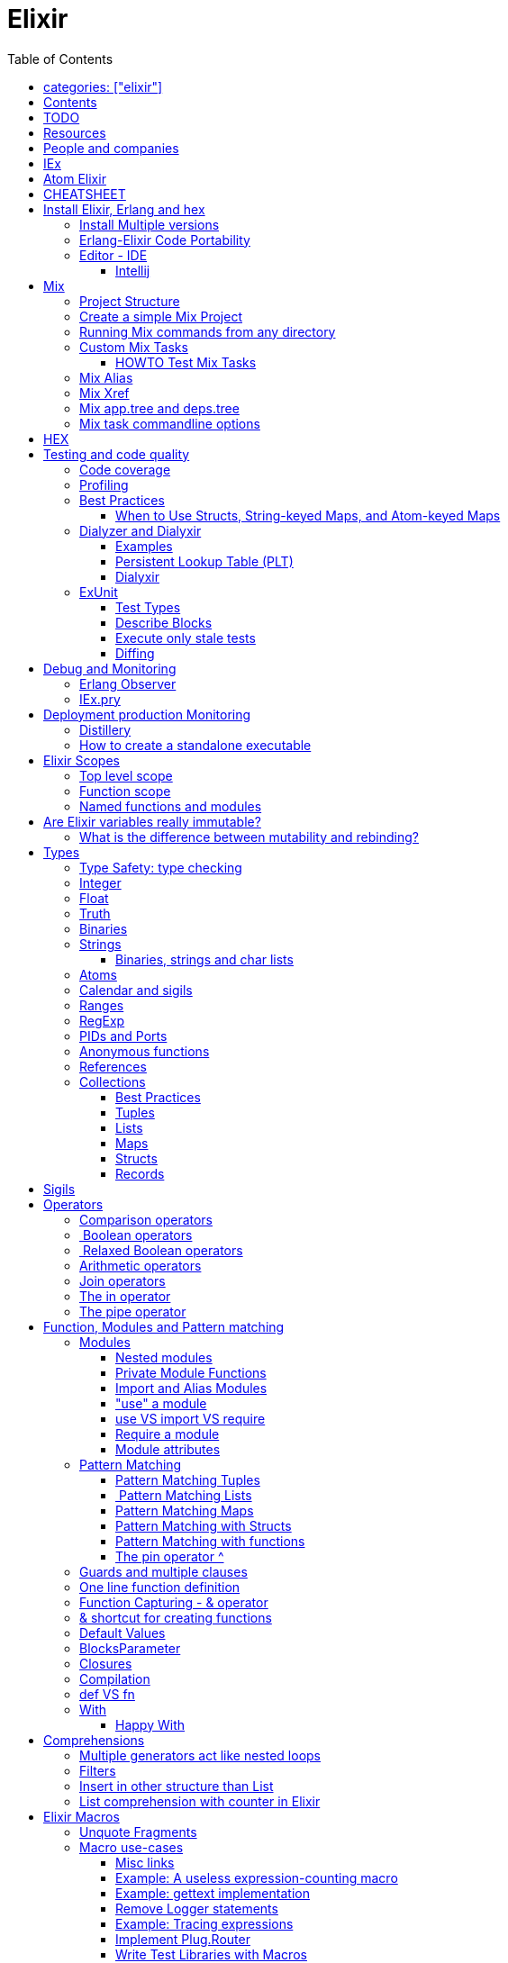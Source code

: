 :encoding: UTF-8
:lang: en
:doctype: book
:toc: left
:source-highlighter: rouge

= Elixir

== categories: ["elixir"]


== Contents

* Will be replaced with the ToC, excluding the "Contents" header

== TODO

Functional programming is about making the complex parts of your system explicit.

Questions
What are the strengths of Erlang?
Why is the programming world becoming more interested in concurrency, distributed systems and functional languages?
Can you contrast how errors are handled in Erlang and Elixir, compared to other languages?
What was the reason for building Elixir? What did Erlang lack?
Elixir compiles to bytecode for the Erlang VM – what does this mean?
What is meta programming?
How is the adoption of Phoenix and where is it headed?

http://softwareengineeringdaily.com/2016/04/18/elixir-erlang-jose-valim/[http://softwareengineeringdaily.com/2016/04/18/elixir-erlang-jose-valim/]

* `@behaviour  @callback   @macrocallback @optional_callbacks`
* https://hexdocs.pm/elixir/naming-conventions.html#content[Naming Convention]

Review Elixir 0.14 release http://elixir-lang.github.io/blog/2014/06/17/elixir-v0-14-0-released/ :

* @derive
* Protocol consolidation
* Nested Structure access

Review Elixir 0.15 release http://elixir-lang.github.io/blog/2014/08/07/elixir-v0-15-0-released/

Review Elixir 1.3 release http://elixir-lang.github.io/blog/2016/06/21/elixir-v1-3-0-released/ and https://tuvistavie.com/2016/elixir-1-3/#exunit-new-features :

* Deprecation of imperative assignment  *IMPORTANT!!!*
* Calendar types and sigils
* Access selectors
* mix xref
* mix app.tree and deps.tree
* mix escript.install                   *IMPORTANT!!!*
* Option parser integration
* ExUnit:
** mix test --stale, DONE <<Execute only stale tests, Execute only stale tests>> ,
** Diffing, DONE <<Diffing,Diffing>> ,
** Test types,
** Named setups and describes

Review Elixir 1.4 release http://elixir-lang.github.io/blog/2017/01/05/elixir-v1-4-0-released/ :

* Registry
* Iex Syntax coloring
* Task.async_stream
* Application inference
* Mix install escript from SCM

Review Elixir 1.5 release http://elixir-lang.github.io/blog/2017/07/25/elixir-v1-5-0-released/ :

* UTF-8 atoms, function names and variables DONE
* IEx helpers and breakpoints
* Exception.blame
* Streamlined child specs
* @impl DONE
* Calendar improvements



review Elixir 1.6 release https://github.com/elixir-lang/elixir/releases/tag/v1.6.0-rc.0 :

* https://soundcloud.com/elixirtalk/episode-106-chat-with-jose-valim?utm_campaign=elixir_radar_124&utm_medium=email&utm_source=RD+Station


Stream: http://culttt.com/2016/06/13/working-enumerables-streams-elixir

== Resources

* https://drive.mindmup.com/map/0By_bGJI79BIpa1hOUW1rcjJNeEE[My Elixir Mind Map ]

* https://github.com/elixir-lang/elixir/blob/master/lib/elixir/pages/Naming%20Conventions.md[Elixir Naming Convention]
* Awesome Elixir: https://github.com/h4cc/awesome-elixir[https://github.com/h4cc/awesome-elixir]
* Trending on Github: https://github.com/trending/elixir[https://github.com/trending/elixir]
* Static code analyzer: https://github.com/rrrene/credo[https://github.com/rrrene/credo]
* code style: https://github.com/rrrene/elixir-style-guide[https://github.com/rrrene/elixir-style-guide]
* Docker Hub: https://hub.docker.com/_/elixir/[https://hub.docker.com/_/elixir/]
* https://elixirforum.com/[https://elixirforum.com/]
* http://elixirstream.com/[http://elixirstream.com/]
* http://joearms.github.io/2013/05/31/a-week-with-elixir.html[http://joearms.github.io/2013/05/31/a-week-with-elixir.html]

Books:

* 2016 THE LITTLE ELIXIR &amp; OTP GUIDEBOOK: http://benjamintan.io/[http://benjamintan.io/]
* "Metaprogramming Elixir" by Chris McCord the author of Phoenix https://pragprog.com/book/cmelixir/metaprogramming-elixir[https://pragprog.com/book/cmelixir/metaprogramming-elixir]
* https://happi.github.io/theBeamBook[The BEAM Book]

Elixir release notes:

* All: http://elixir-lang.org/blog/categories.html#Releases[http://elixir-lang.org/blog/categories.html#Releases]
* http://elixir-lang.org/blog/2014/04/21/elixir-v0-13-0-released/[http://elixir-lang.org/blog/2014/04/21/elixir-v0-13-0-released/]
* http://elixir-lang.org/blog/2014/06/17/elixir-v0-14-0-released/[http://elixir-lang.org/blog/2014/06/17/elixir-v0-14-0-released/]
* derive
* Protocol consolidation
* Nested access
* Mix and OTP
*
* Full release: https://github.com/elixir-lang/elixir/releases/tag/v1.4.0[https://github.com/elixir-lang/elixir/releases/tag/v1.4.0]
* Registry
* Syntax coloring
* Task.async_stream
* Application inference
* Mix install from SCM

= People and companies

* José Valim, Founder and Director of Research and Development at Plataformatec
* https://www.linkedin.com/in/jovalim[https://www.linkedin.com/in/jovalim]
*

= IEx

Doc: https://hexdocs.pm/iex/IEx.html#summary[https://hexdocs.pm/iex/IEx.html#summary]

* Print the current config `IEx.configuration()`
* https://hexdocs.pm/iex/IEx.html#module-shell-history[Enable History in erlang 20]:`export ERL_AFLAGS="-kernel shell_history enabled"`


= Atom Elixir

https://brainlid.org/elixir/2015/11/12/atom-editor-and-elixir.html[https://brainlid.org/elixir/2015/11/12/atom-editor-and-elixir.html]

= CHEATSHEET

IEx:

* Help from iex: `h String`
* `~/.iex.exs` and local `.iex.exs`
* inspect (implement proto, etc): `i &quot;hello&quot;`
* `#iex:break` Cancel a multiline command
*

Cheatsheet: https://media.pragprog.com/titles/elixir/ElixirCheat.pdf[https://media.pragprog.com/titles/elixir/ElixirCheat.pdf]

* Start a script: `iex math.exs`

= Install Elixir, Erlang and hex

Docker Example:

* Erlang image: https://github.com/c0b/docker-erlang-otp/blob/ea32d5f6f1735f9f55bee04b112166da96eb9c73/19/Dockerfile[https://github.com/c0b/docker-erlang-otp/blob/ea32d5f6f1735f9f55bee04b112166da96eb9c73/19/Dockerfile]
* Elixir image: https://github.com/c0b/docker-elixir/blob/22ee98417200ef8d9a049b2b4504e7cf279e911f/1.2/Dockerfile[https://github.com/c0b/docker-elixir/blob/22ee98417200ef8d9a049b2b4504e7cf279e911f/1.2/Dockerfile]

== Install Multiple versions

EVM Switching between multiple Erlang versions:

* evm https://medium.com/@ivorpaul/switching-between-multiple-erlang-versions-5559923ea7cd#.24kbmsk9x[https://medium.com/@ivorpaul/switching-between-multiple-erlang-versions-5559923ea7cd#.24kbmsk9x]
* kerl: `brew install kerl`

Manage multiple Elixir version with Kiex:

* `brew install kiex`
* To install https://github.com/taylor/kiex[https://github.com/taylor/kiex]
* http://learningelixir.joekain.com/installing-multiple-elixir-version-with-kiex/[http://learningelixir.joekain.com/installing-multiple-elixir-version-with-kiex/]
* `kiex use 1.3.4`

Another alternative is https://github.com/asdf-vm/asdf[ASDF]

== Erlang-Elixir Code Portability

http://stackoverflow.com/questions/2255658/how-portable-are-erlang-beam-files[http://stackoverflow.com/questions/2255658/how-portable-are-erlang-beam-files]

== Editor - IDE

=== Intellij

* `brew cask install intellij-idea-ce` ce = comunity edition

= Mix

A build tool that ships with Elixir.

Ref:

* into: http://elixir-lang.org/getting-started/mix-otp/introduction-to-mix.html[http://elixir-lang.org/getting-started/mix-otp/introduction-to-mix.html]
* https://hexdocs.pm/mix/Mix.html[Mix doc]

Mix that provides tasks for:

* creating,
* compiling,
* testing your application,
* managing its dependencies and much more;

TODO:

* archive.install
* doc: `mix help archive.install`

Non ho capito come avere versioni multiple di phoenix e perchè non si usa hex….

* `mix archive.install hex hex_package` or `mix archive.install hex hex_package 1.2.3` :
[source, elixir]
----
 mix archive.install https://github.com/phoenixframework/archives/raw/master/phoenix_new.ez
Found existing archive: /Users/nicolabrisotto/.mix/archives/phoenix_new-1.2.1.
Are you sure you want to replace it with "https://github.com/phoenixframework/archives/raw/master/phoenix_new.ez"? [Yn] Y
----

* nerves.new
* deps.get
* compile
* firmware
* OTP application: come va gestita la voce "application" in un progetto gestito con Mix ?

== Project Structure

* ebin - contains the compiled bytecode
* lib - contains elixir code (usually .ex files)
* test - contains tests (usually .exs files)

== Create a simple Mix Project

http://elixir-lang.org/getting-started/mix-otp/introduction-to-mix.html#our-first-project[http://elixir-lang.org/getting-started/mix-otp/introduction-to-mix.html#our-first-project]

`-S option` to run scripts: `iex -S mix`

== Running Mix commands from any directory

https://robots.thoughtbot.com/running-project-mix-commands-from-any-directory[https://robots.thoughtbot.com/running-project-mix-commands-from-any-directory]

== Custom Mix Tasks

* https://medium.com/blackode/mix-task-creation-in-elixir-project-d89e49267fe3#.crf3y6ic3[Tutorial]
* http://elixir-recipes.github.io/mix/custom-mix-task/[Doc]

=== HOWTO Test Mix Tasks

https://jc00ke.com/2017/04/05/testing-elixir-mix-tasks/[https://jc00ke.com/2017/04/05/testing-elixir-mix-tasks/]

== Mix Alias

https://sergiotapia.me/alias-your-phoenix-mix-commands-for-some-nice-developer-ux-4a02b2bf3474#.i9ag1tbd1[https://sergiotapia.me/alias-your-phoenix-mix-commands-for-some-nice-developer-ux-4a02b2bf3474#.i9ag1tbd1]

== Mix Xref

Ref: http://elixir-lang.org/blog/2016/06/21/elixir-v1-3-0-released/[http://elixir-lang.org/blog/2016/06/21/elixir-v1-3-0-released/]

`mix xref unreachable`:

* performs cross reference checks in your code and find calls to modules and functions that do not exist.
* Since such checks can discover possible bugs in your codebase, a new compiler called xref has been added to Mix.compilers/0, so it runs by default every time you compile your code.

`mix xref callers Foo` or `mix xref callers Ecto.Queryable.to_query/1`
* used to find all places in your code that calls a function from the module Foo

* `mix xref graph` - generates a graph with dependencies between source files

== Mix app.tree and deps.tree

list all applications your current project needs to start in order to boot (i.e. the ones listed in application/0 in your mix.exs) while the second will lists all of your dependencies and so on recursively

* mix deps.tree –format dot –only prod
* `--format dot` option can also be given to generate graph files to be opened by GraphViz.

== Mix task commandline options

Elixir v1.3 includes improvements to the option parser, including OptionParser.parse!/2 and OptionParser.parse_head!/2 functions that will raise in case of invalid or unknown switches. Mix builds on top of this functionality to provide automatic error reporting solving a common complaint where invalid options were not reported by Mix tasks.

For example, invoking mix test –unknown in earlier Elixir versions would silently discard the –unknown option. Now mix test correctly reports such errors:

[source, elixir]
----
$ mix test --unknown
** (Mix) Could not invoke task "test": 1 error found!
--unknown : Unknown option
----

= HEX

* https://github.com/hexpm/hex[Hex Homepage]
* https://hex.pm/docs/usage[https://hex.pm/docs/usage]

Hex is a package manager for the Erlang ecosystem.

This project currently provides tasks that integrate with Mix, Elixir's build tool.

= Testing and code quality

== Code coverage

https://github.com/parroty/excoveralls[https://github.com/parroty/excoveralls] + optionally coveralls.io service

== Profiling

Using kcachegrind: http://blog.equanimity.nl/blog/2013/04/24/fprof-kcachegrind/[http://blog.equanimity.nl/blog/2013/04/24/fprof-kcachegrind/]

== Best Practices

=== When to Use Structs, String-keyed Maps, and Atom-keyed Maps

https://engineering.appcues.com/2016/02/02/too-many-dicts.html[https://engineering.appcues.com/2016/02/02/too-many-dicts.html]

== Dialyzer and Dialyxir

https://github.com/jeremyjh/dialyxir[https://github.com/jeremyjh/dialyxir]

http://erlang.org/doc/apps/dialyzer/dialyzer_chapter.html[http://erlang.org/doc/apps/dialyzer/dialyzer_chapter.html]

Dialyzer uses a typing-inference algorithm called `success typings`. Success typings are optimistic:

* Assume that all your functions are used correctly. In other words, your code is innocent until proven guilty.
* Starts by over-approximating the valid inputs to and outputs from your functions.
* As the algorithm develops a better understanding of your code, it generates constraints. Example:
* it sees x + y, then x and y must be numbers.
* Guards such as is_atom(z) provide additional constraints.

NOTE: Dialyzer doesn’t guarantee that your code is type-safe. If it finds something wrong, Dialyzer is guaranteed to be correct.

Revealing types with iex helpers:

* `t/1` prints the types for the given module or for the given function/arity pair (ex: t Enum)
* `i/1` prints information about the given data type (ex: `i(&quot;ohai&quot;)`, `i(&#39;ohai&#39;)`)

Dialyzer messages:

`no local return` means the function will definitely fail, Dialyzer has found a type error, the function can never return.

=== Examples

see `~/SRC/ELIXIR/testbed/dialyzer_playground` and The_Little_Elixir_&amp;_OTP_Guidebook.pdf CH 10.4.

=== Persistent Lookup Table (PLT)

* Dialyzer stores the result of an analysis in a Persistent Lookup Table (PLT).
* You can also use a previously constructed PLT that serves as a starting point for Dialyzer.
* any nontrivial Elixir application will probably involve OTP; if you run Dialyzer on such an application, the analysis will undoubtedly take a long time, you can always build a base PLT and only run Dialyzer on your application, which by comparison will take much less time. But when you upgrade Erlang and/or Elixir, you must remember to rebuild the PLT.

=== Dialyxir

Mix tasks to simplify use of Dialyzer in Elixir projects.

== ExUnit

https://elixirschool.com/en/lessons/basics/testing/[Getting Started]

TODO:

* https://medium.com/onfido-tech/the-not-so-magic-tricks-of-testing-in-elixir-1-2-89bfcf252321

=== Test Types

ExUnit v1.3 includes the ability to register different test types. This means libraries like QuickCheck can now provide functionality such as:

[source, elixir]
----
defmodule StringTest do
  use ExUnit.Case, async: true
  use PropertyTestingLibrary

  property "starts_with?" do
    forall({s1, s2} <- {utf8, utf8}) do
      String.starts_with?(s1 <> s2, s1)
    end
  end
end
----

At the end of the run, ExUnit will also report it as a property, including both the amount of tests and properties:

[source, elixir]
----
1 property, 10 tests, 0 failures
----

==== Quick check style test

REF:

* Ref: https://github.com/parroty/excheck[https://github.com/parroty/excheck]
* QuickCheck http://www.cse.chalmers.se/~rjmh/QuickCheck/[http://www.cse.chalmers.se/~rjmh/QuickCheck/]

=== Describe Blocks

Organize tests together in describe blocks:

[source, elixir]
----
defmodule StringTest do
  use ExUnit.Case, async: true

  describe "String.capitalize/2" do
    test "uppercases the first grapheme" do
      assert "T" <> _ = String.capitalize("test")
    end

    test "lowercases the remaining graphemes" do
      assert "Test" = String.capitalize("TEST")
    end
  end
end
----

Every test inside a describe block will be tagged with the describe block name. This allows developers to run tests that belong to particular blocks, be them in the same file or across many files:

[source, elixir]
----
$ mix test --only describe:"String.capitalize/2"
----

Note describe blocks cannot be nested. Instead of relying on hierarchy for composition, we want developers to build on top of named setups. For example:

[source, elixir]
----
defmodule UserManagementTest do
  use ExUnit.Case, async: true

  describe "when user is logged in and is an admin" do
    setup [:log_user_in, :set_type_to_admin]

    test ...
  end

  describe "when user is logged in and is a manager" do
    setup [:log_user_in, :set_type_to_manager]

    test ...
  end

  defp log_user_in(context) do
    # ...
  end
end
----

By restricting hierarchies in favor of named setups, it is straight-forward for the developer to glance at each describe block and know exactly the setup steps involved.

=== Execute only stale tests

Ref: http://elixir-lang.org/blog/2016/06/21/elixir-v1-3-0-released/[http://elixir-lang.org/blog/2016/06/21/elixir-v1-3-0-released/]

`mix test --stale` builds on top of `mix xref`: will only run the tests that may have changed since the last time you ran mix test –stale.

For example:

* If you saved a test file on disk, Mix will run that file and ignore the ones that have not changed
* If you changed a library file, for example, lib/foo.ex that defines Foo, any test that invokes a function in Foo directly or indirectly will also run
* If you modify your mix.exs or your test/test_helper.exs, Mix will run the whole test suite

This feature provides a great workflow for developers, allowing them to effortlessly focus on parts of the codebase when developing new features.

=== Diffing

From Elixir 1.3

For this addition, `String.myers_difference/2` has been added to the String module.

[source, elixir]
----
iex(1)> String.myers_difference("foobar", "fopbar")
[eq: "fo", del: "o", ins: "p", eq: "bar"]
----

= Debug and Monitoring

== Erlang Observer

`:observer.start`

* See how much load the VM is taking
* See the layout of your supervision trees

== IEx.pry

[source, elixir]
----
require IEx

IEx.pry
----

To run pry within a test suite:

`iex -S mix test`



https://www.youtube.com/watch?v=LE2y4kh56pQ[Elixir 1.5 addition and tips] :

* Set break points
* Require private functions
* Print why a function didn't match



= Deployment production Monitoring

== Distillery

Distillery is A pure Elixir implementation of release packaging functionality for the Erlang VM.

https://github.com/bitwalker/distillery

takes your Mix project and produces an Erlang/OTP release, a distilled form of your raw application's components; a single package which can be deployed anywhere, independently of an Erlang/Elixir installation. No dependencies, no hassle.

https://blog.dockbit.com/deploying-elixir-applications-with-docker-1e1dd5b39ab9 :

* Snippet to sync Phoenix version with image name https://github.com/DockbitExamples/phoenix/commit/4f54c9c6cf10034370b68586cdf5ae5de34a7848

* https://zorbash.com/post/docker-multi-stage-elixir-distillery-releases/

NOTE: Exrm has been replaced by Distillery

== How to create a standalone executable

https://www.reddit.com/r/elixir/comments/5e4ti2/building_a_standalone_cli_executable/

= Elixir Scopes

Reference: http://elixir-lang.readthedocs.io/en/latest/technical/scoping.html[Scoping Rules in Elixir (and Erlang)]

For everyday use it is sufficient to understand the basics of scoping rules in Elixir:

* *top level scope* every variable and identifier defined outside of any other scope
* *function clause scope*

But there are, in fact, quite a few rules you need to know to get a complete picture of the way scopes work in Elixir.

There are a number of constructs that create new scope:

* modules and module-like structures: `defmodule`, `defprotocol`, `defimpl`
* functions: `fn`, `def`, `defp`
* comprehensions: `for`
* `try` block bodies

WARNING: `if`, `case` and friends don't define a scope but you should think that they do define a scope, let's see why. Elixir compiler will warn if you assign to a variable that is accessed in an outer scope. This warning, intruduced in 1.3, will gives the opportunity to unify the language scoping rules in future releases.

More details here: https://stackoverflow.com/questions/39550644/elixir-set-variable-in-if-statement and here:  https://elixir-lang.org/blog/2016/06/21/elixir-v1-3-0-released/

*TODO: capire meglio la relazione che c'è tra come si comporta `if`, o meglio come si comporta `case` e la relazione con unquote la macro hygeine.*

Elixir Scopes Are Lexical:

* is based on where variables and blocks of scope have been authored in the source code.
* *Nesting* : any variables defined in the surrounding scope are accessible in all other scopes it contains. There is an exception to this rule which applies only to named functions: any variable coming from the surrounding scope has to be unquoted inside a function clause body.
* *Shadowing* : Any variable in a nested scope whose name coincides with a variable from the surrounding scope will shadow that outer variable,but does not affect it in any way
* All variable bindings introduced in a scope are available until the end of that scope.
* Elixir has a few special forms that treat scopes a little differently (namely require, import, and alias).

NOTE: also Javascript use lexical scope https://medium.com/@nickbalestra/javascripts-lexical-scope-hoisting-and-closures-without-mystery-c2324681d4be

Most of the time user code in Elixir is structured in the following way. At the top level we define modules. Each module contains a number of attributes and function clauses. Inside a function clause there can be arbitrary number of expressions including control flow constructs like case, if, or try:

[source, elixr]
----
abc = "abc"            T ---------------------+
                                              |
defmodule M do             M ---------------+ |
  @doc "factorial"                          | |
  @limit 13                                 | |
                                            | |
  def foo(n) do                F ---------+ | |
    x = case n do                         | | |  # T: top level scope
      0 -> 1                              | | |
      i when i > 0 -> n * foo(n - 1)      | | |  # M: module's scope
      _ -> :undef                         | | |
    end                                   | | |  # F: function clause scope
                                          | | |
    for x <- [1,2,3] do            C ---+ | | |  # C: comprehension's scope
      -x                                | | | |
    end                            -----+ | | |
                                          | | |
  end                          -----------+ | |
                                            | |
end                        -----------------+ |
                        ----------------------+
----

.ditaa Figure 1
[ditaa,file="images/ditaa-example.png"]
--

+------------------------------------------------------------+
| Top level                                                  |
|                                                            |
|  +------------------------+     +------------------------+ |
|  | Module                 |     | Module                 | |
|  |                        |     |                        | |
|  | +--------------------+ |     | +--------------------+ | |
|  | | Function clause    | |     | | Function clause    | | |
|  | |                    | |     | |                    | | |
|  | | +----------------+ | |     | | +----------------+ | | |
|  | | | Comprehension  | | |     | | | Comprehension  | | | |
|  | | +----------------+ | |     | | +----------------+ | | |
|  | | +----------------+ | | ... | | +----------------+ | | |
|  | | | Anon. function | | |     | | | Anon. function | | | |
|  | | +----------------+ | |     | | +----------------+ | | |
|  | | +----------------+ | |     | | +----------------+ | | |
|  | | | Try block      | | |     | | | Try block      | | | |
|  | | +----------------+ | |     | | +----------------+ | | |
|  | +--------------------+ |     | +--------------------+ | |
|  +------------------------+     +------------------------+ |
|                                                            |
+------------------------------------------------------------+
--

In the general case, however, all scopes are arbitrarily nestable: we could imagine a case expression inside a comprehension or a top-level if expression defining different modules depending on some condition. For example:

[source, elixir]
----
f = fn x ->
  case x do
    1 ->
      defmodule M do
        def say do
          "one"
        end
      end
    2 ->
     defmodule N do
        def say do
          "two"
        end
      end
  end
end

#=> no module has been defined yet
M.say       #=> undefined function: M.say/0
N.say       #=> undefined function: N.say/0

#=> define M
f.(1)
M.say       #=> "one"
N.say       #=> undefined function: N.say/0

#=> define N
f.(2)
M.say       #=> "one"
N.say       #=> "two"
----

== Top level scope
Named functions cannot be defined at the top level because a named function always belongs within a module. However, named functions
can be imported into any lexical scope (including the top level scope) like this:

[source, elixir]
----
import String, only: [reverse: 1]
reverse "Hello"  #=> "olleH"
----

In fact, all functions and macros from the Kernel module are autoimported in the top level scope by the compiler.

== Function scope

Each function clause defines a new lexical scope: any new variable bound inside it will not be available outside of that clause:

[source, elixir]
----
f = fn() ->
  a = 1
end

f.()
IO.puts a
#=> ** (CompileError) iex:30: undefined function a/0  <1>
----
<1> a is bound within the function but doesn't leak outside of the function scope

Hiding example: the `multiplier` parameter will hide the `multiplier` variable:

[source, elixir]
----
multiplier = 6
f = fn(x, multiplier) ->
  x*multiplier
end
f.(2, 20)
#=> 40
----


Hinding example: parameter that hide a function

[source, elixir]
----
defmodule M do
  #=> in this case the argument 'y' shadows the named function 'y/0'
  def y(y), do: y*2

  #=> here the reference to 'y' inside the function body is actually a recursive call to 'y/0'
  def y, do: y*2
end
----

== Named functions and modules

As mentioned before, named function have a couple of peculiarities.

1) defining a named function does not introduce a new binding into the current module scope:

[source, elixir]
----
defmodule M do
  def foo, do: "hi"

  foo()  # will cause CompileError: undefined function foo/0
end
----

But you can reference foo/0 from bar/0

[source, elixir]
----
defmodule M do
  def foo, do: "hi Foo"

  def bar, do: IO.puts "Bar function calls foo and get: #{foo()}"
end

M.foo
#> "hi Foo"

M.bar
#> Bar function calls foo and get: hi Foo
----

WARNING: TODO capire bene perchè con le struct nelle firme dei metodi devo usare il nome esteso del modulo come nell'esempio qua sotto

2) Struct Naming has rules:

[source, elixir]
----
defmodule API.User do
  defstruct name: nil, age: 0
  def old?(%User{name: name, age: age} = user) do  end  # <1>
end
#=> ** (CompileError) iex:22: User.__struct__/0 is undefined, cannot expand struct User
----
<1> User must be reference with it's full scope

[source, elixir]
----
defmodule API.User do
  defstruct name: nil, age: 0
  def old?(%API.User{name: name, age: age} = user) do  # <1>
  end
end
----
<1> Use the full scope

A trick is to define an alias
ref: https://dockyard.com/blog/2017/08/15/elixir-tips

[source, elixir]
----
defmodule API.User do
  alias __MODULE__

  defstruct name: nil, age: 0

  def old?(%API.User{name: name, age: age} = user) do

  end
end
----

3) named functions cannot directly access surrounding scope with unquoting:

[source, elixir]
----
defmodule M do
  y = 1 # <1>
  def foo(a), do: a * y  # <2>
end
#=> ** (CompileError) iex:3: undefined function y/0
----
<1> We define a variable outside in the body of the module
<2> But the variable is not accessible within the body of the function

NOTE: def and defmodule are implemented with `defmacro` and return a quoted expression. The code within the defmodule body, as any other macro, is evaluated at compile time

https://stackoverflow.com/questions/35515196/why-can-unquote-be-called-outside-a-macro

Elixir source code that implements `def` :

* https://github.com/elixir-lang/elixir/blob/928302a912e397917be957142a9837ae58610207/lib/elixir/lib/kernel.ex#L3146L3148
* https://github.com/elixir-lang/elixir/blob/928302a912e397917be957142a9837ae58610207/lib/elixir/lib/kernel.ex#L3225L3227

NOTE: `def/2` is a macro https://hexdocs.pm/elixir/Kernel.html#def/2  questa issue creata da Josè è interessante e parla di bind quoted e  https://github.com/elixir-lang/elixir/issues/880

Instead for anonymous function the nesting rule is valid:

[source, elixir]
----
multiplier = 6
f = &(&1*multiplier)
f.(2)
#=> 12
----

NOTE: in Elixir, you don’t have to define the Foo module before being able to define the Foo.Bar module, as the language translates all module names to atoms. You can define arbitrarily-nested modules without defining any module in the chain (e.g., Foo.Bar.Baz without defining Foo or Foo.Bar first).

You can use `unquote` to "restore" the nesting rule:

[source, elixir]
----
defmodule M do
  y = 2
  def foo(a), do: a * unquote(y)  # <1>
end

M.foo 3
#=> 6
----
<1> unquoting `a`

TODO:
* https://medium.com/elixirlabs/define-dynamic-functions-with-dynamic-arguments-arity-using-elixir-macros-a28241d4f119
* https://groups.google.com/forum/#!topic/elixir-lang-core/wKp7vxcaCQk
* https://github.com/elixir-lang/elixir/issues/880



= Are Elixir variables really immutable?

* http://stackoverflow.com/questions/29967086/are-elixir-variables-really-immutable[http://stackoverflow.com/questions/29967086/are-elixir-variables-really-immutable]
* http://blog.plataformatec.com.br/2016/01/comparing-elixir-and-erlang-variables/[http://blog.plataformatec.com.br/2016/01/comparing-elixir-and-erlang-variables/]

In Elixir, once a variable references a list such as [1,2,3], you know it will always reference those same values (until you rebind the variable).

== What is the difference between mutability and rebinding?

[source, elixir]
----
name = "elixir"     
cap_name = String.capitalize name
"Elixir"     
name    
"elixir"
----

* The data structure referenced by name is never changed
* In functional we never tranform data

= Types

Elixir’s built-in types are

Value types:
Arbitrary-sized integers
Floating-point numbers
Atoms
Ranges
Regular expressions

System types:
PIDs and ports
References

Collection types:
Tuples
Lists
Maps
Binaries

In Elixir, functions are a type too.

String and structures are built using the types above

== Type Safety: type checking

http://learningelixir.joekain.com/elixir-type-safety/[http://learningelixir.joekain.com/elixir-type-safety/]

== Integer

Binary, hexdecimal, octal:

[source, elixir]
----
iex(14)> 0b101
5
iex(15)> 0xaf
175
iex(16)> 0o10
8
----

Sugar, use underscore to improve readability : `1_000_000`

== Float

`1.0   0.2456   0.314159e1 314159.0e-5`

== Truth

* `true`, `:true` is its alias
* `false`, `nil`
* In most context any value other than `nil` or `false` is treated as `true` 

== Binaries

* Data binary type: to access data as a sequence of bits or bytes
* Litterals are enclosed between `&lt;&lt; &gt;&gt;`
* http://elixir-lang.org/getting-started/binaries-strings-and-char-lists.html[http://elixir-lang.org/getting-started/binaries-strings-and-char-lists.html]
[source, elixir]
----
iex(8)> bin = << 1, 2 >>
<<1, 2>>
iex(9)> byte_size bin
2
----

You can add modifiers to control the type and size of each individual field:

[source, elixir]
----
iex> bin = << 1::size(1), 0::size(7) >>
<<128>>
iex(25)> :io.format("~8.2b~n", :binary.bin_to_list(bin))
10000000

iex> bin = << 1::size(1), 1::size(7) >>
<<129>>
iex(23)> :io.format("~8.2b~n", :binary.bin_to_list(bin))
10000001
----

TODO: come funziona la stampa con :io.format ??? è Erlang…
TODO: non ho ben capito come si gestiscono Binaries con più di 8 bit

[source, elixir]
----
bin = << 1::size(1), 0::size(8) >>
 <<128, 0::size(1)>>
----

== Strings

* By default are encoded in UTF-8
* represented internally by binaries which are sequences of bytes
* http://elixir-lang.org/docs/stable/elixir/String.html#content[String module doc]

String interpolation:

[source, elixir]
----
name="nicola"
"ciao #{name}"
-> "ciao nicola"
----

Print string: `IO.puts &quot;hello\nworld&quot;`

=== Binaries, strings and char lists

http://elixir-lang.org/getting-started/binaries-strings-and-char-lists.html[http://elixir-lang.org/getting-started/binaries-strings-and-char-lists.html]

* String byte size and length are different

[source, elixir]
----
byte_size("hellö") # ö is encoded with 2 bytes
6

byte_size("hello")
5

String.length("hellö")
5

String.length("hello")
5
----

== Atoms

Atoms are constants that represent something’s name. We write them using a leading colon (:)

`:fred  :is_binary?  :var@2  :&lt;&gt;  :===  :&quot;func/3&quot;  :&quot;long john silver&quot;`

Two atoms with the same name will always compare as being equal, even if they were created by different applications on two computers separated by an ocean.

We’ll be using atoms a lot to tag values.

== Calendar and sigils

Calendar and Date, Time, NaiveDateTime and DateTime types was added in 1.3, see here:

* https://github.com/elixir-lang/elixir/releases/tag/v1.3.0[https://github.com/elixir-lang/elixir/releases/tag/v1.3.0]
* http://elixir-lang.org/blog/2016/06/21/elixir-v1-3-0-released/[http://elixir-lang.org/blog/2016/06/21/elixir-v1-3-0-released/]

== Ranges

start..end

== RegExp

~r{regexp} or ~r{regexp}opts or ~r/…/

Based on PCRE that provides a Perl-5

http://elixir-lang.org/docs/stable/elixir/Regex.html[http://elixir-lang.org/docs/stable/elixir/Regex.html]

== PIDs and Ports

PID is a reference to a local or remote process

`self` is the PID

== Anonymous functions

Functions are delimited by the keywords `fn` and `end`:

[source, elixir]
----
add = fn a, b -> a + b end
is_function(add)
iex> is_function(add, 2) # Test function's arity
true
iex> is_function(add, 1)
false
iex> add.(1, 2)
3
----

* Functions are “first class citizens” in Elixir meaning they can be passed as arguments
* dot (.) between the variable and parenthesis is required to invoke an anonymous function.
* CLOSURE: anonymous functions are closures
[source, elixir]
----
iex> add_two = fn a -> add.(a, 2) end
 #Function<6.71889879/1 in :erl_eval.expr/5>
iex> add_two.(2)
4
----

* A variable assigned inside a function does not affect its surrounding environment:
[source, elixir]
----
iex> x = 42
42
iex> (fn -> x = 0 end).()
0
iex> x
42
----

== References

TODO make_ref

== Collections

Elixir collections can hold values of any type (including other collections).

=== Best Practices

=== Tuples

Ordered collection

`{ 1, 2 }      { :ok, 42, &quot;next&quot;  }   { :error, :enoent }`

CONVENTION:

* A typical Elixir tuple has two to four elements, any more and you’ll probably want to look at maps, or structs.
* It is common for functions to return a tuple where the first element is the atom :ok. A common idiom is to write matches that assume success
[source, elixir]
----
iex> { :ok, file } = File.open("Rakefile")
{:ok, #PID<0.39.0>}
iex> { :ok, file } = File.open("non-existent-file")
** (MatchError) no match of right hand side value: {:error, :enoent}
----

The second open failed, and returned a tuple where the first element was :error.

Patter matching:

[source, elixir]
----
iex> {status, count, action} = {:ok, 42, "next"}
{:ok, 42, "next"}
iex> status  
:ok          
iex> count   
42           
iex> action  
"next"

----

=== Lists

`[1,2,3]`

Are like linked list:

* head contains a value
* tails contains the list
* O(1) easy to traverse linearly
* O(n) expensive to access in random order (to get to the nth element, you have to scan through n–1 previous elements)
[source, elixir]
----
“Chapter 7, Lists and Recursion, ”
----

Excerpt From: Thomas, Dave. “Programming Elixir: Functional |&gt; Concurrent |&gt; Pragmatic |&gt; Fun.” iBooks.

remove the head is cheap because also if the list is immutable you can return a pointer to the tail structure (which contains the whole data except the head)

[source, elixir]
----
[ 1, 2, 3 ] ++ [ 4, 5, 6 ]      # concatenation
[1, 2, 3, 4] -- [2, 4]           # difference
1 in [1,2,3,4]                   # membership
true         
iex> "wombat" in [1, 2, 3, 4]
false        
----

==== Keywords List

* Allow more entries for a given key (!= map)

SHORTCUT to generate a list of key value tuples (a KEYWORD LIST):

`[ name: &quot;Dave&quot;, city: &quot;Dallas&quot;, likes: &quot;Programming&quot; ]`

Elixir converts it into a list of two-value tuples:

`[ {:name, &quot;Dave&quot;}, {:city, &quot;Dallas&quot;}, {:likes, &quot;Programming&quot;} ]`

`DB.save record, [ {:use_transaction, true}, {:logging, &quot;HIGH&quot;} ]` is equivalent to `DB.save record, use_transaction: true, logging: &quot;HIGH&quot;`


Elixir allow also a more implicit conversion:

“We can leave off the brackets if a keyword list appears as the last item in any context where a list of values is expected.

`iex&gt; [1, fred: 1, dave: 2]`

Will be converted into `[1, {:fred, 1}, {:dave, 2}]`

and printed as `{1, [fred: 1, dave: 2]}`

in pratica una tuple di 2 elementi dentro una lista viene sempre stampata come una keyword list

=== Maps

* Allow only one entry for a given key (!= keyword list)
* Efficient as they grow
* can be used with pattern matching
* use it when you need associative arrays
[source, elixir]
----
states = %{ "AL" => "Alabama", "WI" => "Wisconsin" }

response_types = %{ { :error, :enoent } => :fatal, { :error, :busy } => :retry }

colors = %{ red: 0xff0000, green: 0x00ff00, blue: 0x0000ff }

----

Accessing:

* If the keys are atoms, you can also use a dot notation: `colors.green`
* `states[&quot;AL&quot;]`
* `response_types[{:error,:busy}]`

==== Map keys: Symbol VS String

Ref: http://learningwithjb.com/posts/the-many-different-ways-to-key-elixir-maps[The many different ways to key Elixir Maps]


There are three different syntax to define a similar maps that can be misleading.

WARNING: You must look carefully if `:` or `=>` are used

[source, elixir]
----
map1 = %{ key: "value" }
map2 = %{ "key": "value" }
map3 = %{ "key" => "value" }

iex(9)> map1
%{key: "value"}

iex(10)> map2
%{key: "value"}

iex(11)> map3
%{"key" => "value"}
----

both `"key":` and `key:` use an atom as the key, instead in the 3rd case the key is a string

This means that map1 and map2 are equivalent and can be matched agaist the same map but the match with map3 will fail because it uses a string as key:

[source, elixir]
----
iex(15)> %{key: value} = map1
%{key: "value"}
iex(16)> %{key: value} = map2
%{key: "value"}
iex(17)> %{key: value} = map3
** (MatchError) no match of right hand side value: %{"key" => "value"}
----

And obtain a similar result with this:

[source, elixir]
----
iex(17)> %{"key": value} = map1
%{key: "value"}
iex(18)> %{"key": value} = map2
%{key: "value"}
iex(19)> %{"key": value} = map3
** (MatchError) no match of right hand side value: %{"key" => "value"}
----

The reverse is true, a String key does't match a symbol key:

[source, elixir]
----
iex(19)> %{"key" => value} = map1
** (MatchError) no match of right hand side value: %{key: "value"}

iex(19)> %{"key" => value} = map2
** (MatchError) no match of right hand side value: %{key: "value"}

iex(19)> %{"key" => value} = map3
%{"key" => "value"}
----

==== Map keys: Anything Else

As keys you can use: Integers, Tuples, Lists, even maps!

[source, elixir]
----
map = %{ 3 => "JB" }
map = %{ {"hi"} => "foo" }
map = %{ [1,"hi"] => "JB" }
----

=== Structs

http://elixir-lang.org/getting-started/structs.html[http://elixir-lang.org/getting-started/structs.html]

Define a Struct with `defstruct`, with defaults:

[source, elixir]
----
defmodule User do
  defstruct name: "John", age: 27  # Keyword list defines what fields the struct will have along with their default values.
end
----

without defaults, `nil` will be assumed ad default:

[source, elixir]
----
defmodule Product do
  defstruct [:name]
end

%Product{}  # %Product{name: nil}
----

To create a User:

* `%User{}` produces `%User{age: 27, name: &quot;John&quot;}` which takes the default values
* `%User{name: &quot;Meg&quot;}` produces `%User{age: 27, name: &quot;Meg&quot;}`, age field is still the default value

To access a User:

[source, elixir]
----
john = %User{}
john.name

----

To create a new User from existing one ():

[source, elixir]
----
john = %User{}                    # %User{age: 27, name: "John"}
laura = %{john|name: "laura"}     # %User{age: 27, name: "laura"}  NOTE: john don't change value
----

Structs VS maps:

* structs are bare maps with a fixed set of fields.
* bare means that none of the protocols implemented for maps are available for structs.For example, you can neither enumerate nor access a struct:
[source, elixir]
----
iex> john = %User{}
%User{age: 27, name: "John"}
iex> john[:name]
** (UndefinedFunctionError) function User.fetch/2 is undefined (User does not implement the Access behaviour)
             User.fetch(%User{age: 27, name: "John"}, :name)
iex> Enum.each john, fn({field, value}) -> IO.puts(value) end
** (Protocol.UndefinedError) protocol Enumerable not implemented for %User{age: 27, name: "John"}
----

But you can use all the function of the https://hexdocs.pm/elixir/Map.html[Map Module]

[source, elixir]
----
iex> kurt = Map.put(%User{}, :name, "Kurt")
%User{age: 27, name: "Kurt"}
iex> Map.merge(kurt, %User{name: "Takashi"})
%User{age: 27, name: "Takashi"}
iex> Map.keys(john)
[:__struct__, :age, :name]
----

* As maps, structs store a “special” field named `__struct__` that holds the name of the struct
* Structs provide compile-time guarantees that only the fields (and all of them) defined through defstruct will be allowed to exist in a struct

==== Required Keys

You can also enforce that certain keys have to be specified when creating the struct:

[source, elixir]
----
defmodule Car do
  @enforce_keys [:make]
  defstruct [:model, :make]
end

iex> %Car{}
** (ArgumentError) the following keys must also be given when building struct Car: [:make]
    expanding struct: Car.__struct__/1
----

==== Derive

Ref: http://elixir-lang.org/blog/2014/06/17/elixir-v0-14-0-released/[http://elixir-lang.org/blog/2014/06/17/elixir-v0-14-0-released/]

In many situation we want to implement some protocol like `Enumerable` for a struct.

`@derive` allows us to dynamically derive implementations for structs based on the implementation for maps.

[source, elixir]
----
defmodule User do
  @derive [Enumerable]
  defstruct name: "", age: 0
end

Enum.each %User{name: "jose"}, fn {k, v} ->
  IO.puts "Got #{k}: #{v}"
end
#=> Got __struct__: Elixir.User
#=> Got name: jose
#=> Got age: 0
----

The deriving functionality can be customized by implementing `PROTOCOL.Map.__deriving__/3`. For example, a JSON protocol could define a `JSON.Map.__deriving__/3` function that derives specific implementations for every struct. Such implementations could access the struct fields and generate a JSON template at compilation time, avoiding work at runtime.

==== Access Behaviour

https://hexdocs.pm/elixir/Access.html#t:t/0[https://hexdocs.pm/elixir/Access.html#t:t/0]
https://hexdocs.pm/elixir/Kernel.html#update_in/3[https://hexdocs.pm/elixir/Kernel.html#update_in/3]
http://elixir-lang.org/blog/2016/06/21/elixir-v1-3-0-released/[http://elixir-lang.org/blog/2016/06/21/elixir-v1-3-0-released/]

accessors to make it simpler for developers to traverse nested data structures, traversing and updating data in different ways.

For instance, given a user with a list of languages, here is how to deeply traverse the map and convert all language names to uppercase:

[source, elixir]
----
iex> user = %{name: "john",
...>          languages: [%{name: "elixir", type: :functional},
...>                      %{name: "c", type: :procedural}]}
iex> update_in user, [:languages, Access.all(), :name], &String.upcase/1
%{name: "john",
  languages: [%{name: "ELIXIR", type: :functional},
              %{name: "C", type: :procedural}]}
----

You can see the new accessors in the Access module.

=== Records

WARNING: Are Records will be DEPRECATED http://elixir-lang.org/blog/2014/04/21/elixir-v0-13-0-released/[http://elixir-lang.org/blog/2014/04/21/elixir-v0-13-0-released/] "Structs are meant to replace Elixir records. "

Records in Elixir are simply tuples supported by modules which store record metadata


= Sigils

http://elixir-lang.org/getting-started/sigils.html[http://elixir-lang.org/getting-started/sigils.html]

Sigils are one of the mechanisms provided by the language for working with textual representations:

* start with the tilde `~` character which is
* followed by a letter (which identifies the sigil)
* and then a delimiter
* optionally, modifiers can be added after the final delimiter

= Operators

== Comparison operators

`a === b`    # strict equality   (so 1 === 1.0 is false)
`a !== b`    # strict inequality (so 1 !== 1.0 is true)
`a ==  b`    # value equality    (so 1 ==  1.0 is true)
`a !=  b`    # value inequality  (so 1 !=  1.0 is false)
`a  &gt;  b`    # normal comparison
`a &gt;=  b`    #   :
`a  &lt;  b`    #   :
`a &lt;=  b`    #   :

The ordering comparisons in Elixir are less strict than in many languages, as you can compare values of different types. If the types are the same or are compatible (for example `3 &gt; 2` or `3.0 &lt; 5`), the comparison uses natural ordering. Otherwise comparison is based on type according to this rule:

`number &lt; atom &lt; reference &lt; function &lt; port &lt; pid &lt; tuple &lt; map &lt; list &lt; binary`

==  Boolean operators

(These operators expect true or false as their first argument.)

`a or  b`    # true if a is true, otherwise b
`a and b`    # false if a is false, otherwise b
`not a`      # false if a is true, true otherwise

==  Relaxed Boolean operators

These operators take arguments of any type. Any value apart from nil or false is interpreted as true.

`a || b`  a if a is truthy, otherwise b
`a &amp;&amp; b`  b if a is truthy, otherwise a
`!a`      false if a is truthy, otherwise true

== Arithmetic operators

`+     -    *    /  div rem`

Integer division yields a floating-point result. Use `div(a,b)` to get an integer result.

* `rem` is the remainder operator. It is called as a function `(rem(11, 3) =&gt; 2)`. It differs from normal modulo operations in that the result will have the same sign as the function’s first argument.

== Join operators

* `binary1 &lt;&gt; binary2` concatenates two binaries (later we'll see that binaries include strings)
* `list1   ++ list2` concatenates two lists
* `list1   -- list2`   returns elements in list1 not in list2

== The in operator

`a in enum` tests if a is included in enum (for example, a list or a range)

== The pipe operator

Refs:

* http://culttt.com/2016/04/25/using-pipe-operator-elixir/[http://culttt.com/2016/04/25/using-pipe-operator-elixir/]
* https://elixirschool.com/lessons/basics/pipe-operator/[https://elixirschool.com/lessons/basics/pipe-operator/]

The Pipe operator makes easy to combine functions.

In functional languages, you will often want to combine functions by passing the result of one function as the argument to the next.

The pipe operator `|&gt;` passes the result of an expression as the first parameter of another expression.

Example:

* `foo(bar(baz(new_function(other_function()))))` is quite messy
* `other_function() |&gt; new_function() |&gt; baz() |&gt; bar() |&gt; foo()` has the same meaning but much more readable

If you have more than one parameters, for example the `String.ends_with?(string, suffixes)` function, this syntax are equivalent:

[source, elixir]
----
"elixir" |> String.ends_with?("ixir")

String.ends_with?("Elixir","ixir")
----

= Function, Modules and Pattern matching

Ref:

* https://github.com/doomspork/elixir-school/blob/master/lessons/basics/functions.md[https://github.com/doomspork/elixir-school/blob/master/lessons/basics/functions.md]
* http://learningelixir.joekain.com/use-import-require-in-elixir/[http://learningelixir.joekain.com/use-import-require-in-elixir/]

== Modules

Ref:

* Intro: http://elixir-lang.org/getting-started/modules.html[http://elixir-lang.org/getting-started/modules.html]
* Doc: http://elixir-lang.org/docs/stable/elixir/Module.html[http://elixir-lang.org/docs/stable/elixir/Module.html]
* http://culttt.com/2016/04/18/working-functions-modules-elixir/[http://culttt.com/2016/04/18/working-functions-modules-elixir/]

A module is a way of organizing a collection of functions into a namespace. A module basically acts as a namespace.

[source, elixir]
----
defmodule Calculator do
  def sum(a, b) do
    a+b
  end
end
----

`defmodule` create a module

To define functions within a module:
* `def` definine a function
* `defp` definine a private function

iex calculator.ex

=== Nested modules

It is possible to nest modules in Elixir, allowing you to further namespace your functionality:

[source, elixir]
----
defmodule Calculator.Addition do
  def sum(a, b) do
    a+b
  end
end
----

or

[source, elixir]
----
defmodule Calculator do
  defmodule Addition do
    def sum(a, b) do
      a+b
    end
  end
end
----

[source, elixir]
----
defmodule Example.Greetings do
  def morning(name) do
    "Good morning #{name}."
  end

  def evening(name) do
    "Good night #{name}."
  end
end

iex> Example.Greetings.morning "Sean"
"Good morning Sean."
----

=== Private Module Functions

* Function defined with `defp` can be invoked only from a function of the module
* When we don't want other modules accessing a specific function we can make the function private.
* Private functions can only be called from within their own Module
* Error if you call a private func: `UndefinedFunctionError`
[source, elixir]
----
defmodule Math do
  def sum(a, b) do
    do_sum(a, b)
  end

  defp do_sum(a, b) do
    a + b
  end
end

IO.puts Math.sum(1, 2)    #=> 3
IO.puts Math.do_sum(1, 2) #=> ** (UndefinedFunctionError)
----

[source, elixir]
----
defmodule Greeting do
  def hello_public
    hello_private
  end

  defp hello_private
    IO.puts "Hello from a private function"
  end
end

iex(1)> Greeting.hello_public
Hello from a private function
:ok

iex(2)> Greeting.hello_private
** (UndefinedFunctionError) function Greeting.hello_private/0 is undefined or private
    Greeting.hello_private()

----

=== Import and Alias Modules

Ref:

* http://elixir-lang.org/getting-started/alias-require-and-import.html#import[http://elixir-lang.org/getting-started/alias-require-and-import.html#import]
* https://hexdocs.pm/elixir/Kernel.SpecialForms.html#import/2[https://hexdocs.pm/elixir/Kernel.SpecialForms.html#import/2]

Use `import` to avoid prefixing the module

[source, elixir]
----
IO.puts "Hello"
puts  #  ** (CompileError) iex:1: undefined function puts/0
import IO
puts "hello"
----

Import only selected functions:

* https://hexdocs.pm/elixir/Kernel.SpecialForms.html#import/2-selector[https://hexdocs.pm/elixir/Kernel.SpecialForms.html#import/2-selector]
* `import List, only: [duplicate: 2]` : import only duplicate/2 (with arity 2) function from the List module
* `import List, only: :functions`
* `import List, only: :macros`
* `import List, except: [flatten: 1]` 

Alias a module to add an alternative module name:

[source, elixir]
----
IO.puts "Hello"
alias IO, as: Say
Say.puts "Hello"

----

[source, elixir]
----
defmodule UseImportRequire do
  alias UseImportRequire.AliasMe
  alias UseImportRequire.AliasMe, as: AnotherName

  def alias_test do
    AliasMe.my_function
  end

  def alias_as_test do
     AnotherName.my_function
  end
end
----

* I would recommend using import sparingly. It removes a lot of information which can be a burden for any reader of your code.
* However, there are a few cases where import is helpful. If you are writing a module that is very focused in that it makes heavy use of a specific module then import may make sense.
* One common example is that in a module that makes extensive use of Ecto queries it is common to import Ecto.Query.

The import macro also allows importing of specific functions or macros. This limits “namespace pollution” and can reduce the chance of ambiguity or confusion. Again, this is common with Ecto.Query - the documentation recommends:

[source, elixir]
----
import Ecto.Query, only: [from: 2]
----

in order to import only the Ecto.Query.from/2 macro.

==== Restrict alias and import Scope

As I’ve mentioned there are tradeoffs for using alias and import between convenience and clarity. There is another way to help mitigate this tradeoff. The alias and import macros don’t need to be called at the outer module scope as we have been using them. They can, for example, be called from within another function. Here’s an example using import:

[source, ]
----
defmodule UseImportRequire.WithScope do
  def scope_test do
    import UseImportRequire.ReferenceMe
    function
  end
end
----

=== "use" a module

* http://www.zohaib.me/use-in-elixir-explained/[http://www.zohaib.me/use-in-elixir-explained/]
* https://hexdocs.pm/elixir/Kernel.html#use/2[Elixir Doc]

With `use` developers can inject code into your module. When calling:

[source, elixir]
----
use MyModule, some: :options
----

the `\__using__/1` macro from the MyModule module is invoked with the second argument passed to use as its argument and the module is required. Since *using*/1 is a macro, all the usual macro rules apply, and its return value should be quoted code that is then inserted where use/2 is called.

Behind the scenes, `use` allow the module to inject some code into the current context. Generally speaking, the following module:

[source, elixir]
----
defmodule Example do
  use Feature, option: :value
end
----

is compiled into

[source, elixir]
----
defmodule Example do
  require Feature
  Feature.__using__(option: :value)
end
----

Here’s an example:

[source, elixir]
----
#=> lib/use_import_require/use_me.ex
defmodule UseImportRequire.UseMe do
  defmacro __using__(_) do
    quote do
      def use_test do
        IO.puts "Use test!"
      end
    end
  end
end
----

and we add this line to UseImportRequire:

[source, elixir]
----
defmodule TestLibrary do
  use UseImportRequire.UseMe
end

iex(1)> TestLibrary.use_test
Use test!
:ok
----

Using `UseImportRequire.UseMe` defines a `use_test/0` function through invocation of the `__using__/1` macro.

Here we have defined a module in which under *using* macro we inject a function.

It is common for the `__using__` macro to in turn call alias, require, or import. This in turn will create aliases or imports in the using module. This allows the module being used to define a policy for how its functions and macros should be referenced. This can be quite flexible in that `__using__/1` may set up references to other modules, especially submodules.

The Phoenix framework makes use of use and `__using__/1` to cut down on the need for repetitive alias and import calls in user defined modules.

Here’s an nice and short example from the Ecto.Migration module:

[source, elixir]
----
defmacro __using__(_) do
  quote location: :keep do
    import Ecto.Migration
    @disable_ddl_transaction false
    @before_compile Ecto.Migration
  end
end
----

The `Ecto.Migration.__using__/1` macro includes an import call so that if use `Ecto.Migration` you also `import Ecto.migration`. It also sets up a module property which I assume control Ecto’s behavior.

To recap: the use macro just invokes the `__using__/1` macro of the specified module. To really understand what that does you need to read the `__using__/1` macro.

=== use VS import VS require

Ref: http://stackoverflow.com/questions/28491306/elixir-use-vs-import[http://stackoverflow.com/questions/28491306/elixir-use-vs-import]

*

`import Module` brings all the Functions and Macros of Module un-namespaced into your module.

*

`require Module` allows you to use macros of Module but does not import them. (Functions of Module are always available namespaced.)

*

`use Module` first requires module and then calls the *using* macro on Module.

Examples:

* Phoenix framework make heavy use of `use`, Crish also wrote a book about it https://pragprog.com/book/cmelixir/metaprogramming-elixir[https://pragprog.com/book/cmelixir/metaprogramming-elixir]
* Exprotobuf make heavy use of `use` https://github.com/bitwalker/exprotobuf[https://github.com/bitwalker/exprotobuf]

==== Ecto Example

Here’s a really nice example of using import:

[source, elixir]
----
defmodule Orthrus.Repo.Migrations.CreateUser do
  use Ecto.Migration

  def change do
    create table(:users) do
      add :name, :string
      add :username, :string
      add :password_hash, :string
      add :email, :string

      timestamps
    end

  end
end
----

The use `Ecto.Migration` call invokes `Ecto.Migration.__using__/1`. And we saw above that this macro in turn calls `import Ecto.Migration`. The import allows us to write very clean code in the migration. We can call create, add, timestamps without needing to clutter up the code with an Ecto.Migration prefix.

For migrations, this is a good tradeoff a migration is narrowly focused task. When you read these references to create table, and add you are in the mindset of thinking about database migrations so this code makes sense.

If you have other tasks that are not as focused you may want to ask yourself if import is the right choice.

=== Require a module

The require macro instructs the compiler to load the specified module before compiling the containing module.

This is only necessary if you want to reference macros from the specified module

=== Module attributes

http://elixir-lang.github.io/getting-started/module-attributes.html
https://www.erlang-solutions.com/blog/elixir-module-attributes-alchemy-101-part-1.html

Module attributes in Elixir serve three purposes:

* They serve to annotate the module, often with information to be used by the user or the VM.
* They work as constants.
* They work as a temporary module storage to be used during compilation.

On pag 35 Of Elixir Metaprogramming Chris explains how to use  `Module attributes`, `accumulate: true` and `@before_compile` to create at compile time a list of tests to be executed.

http://elixir-lang.github.io/getting-started/module-attributes.html#as-annotations

NOTE: Module attributes are evaluated at compile time; All occurrences of the module attribute are replaced with whatever it evaluates to at compile time. https://www.erlang-solutions.com/blog/elixir-module-attributes-alchemy-101-part-1.html [Example]

==== As Annotations

http://elixir-lang.github.io/getting-started/module-attributes.html#as-annotations

Elixir has a handful of reserved attributes. Here are a few of them, the most commonly used ones:

* `@moduledoc` - provides documentation for the current module.
* `@doc` - provides documentation for the function or macro that follows the attribute.
* `@behaviour` - (notice the British spelling) used for specifying an OTP or user-defined behaviour.
* `@before_compile` - provides a hook that will be invoked before the module is compiled. This makes it possible to inject functions inside the module exactly before compilation.

==== As Temporary Storage

http://elixir-lang.github.io/getting-started/module-attributes.html#as-temporary-storage

==== External resources: @external_resource

Elixir provides the `@external_resource` module attribute to handle cases where we want to specify compile-time resources that our module depends on—when the resources change, mix will recompile our module. See example: <<Compile time code generation: Mime Type Library,Compile time code generation: Mime Type Library>>


== Pattern Matching

* http://elixir-lang.org/getting-started/pattern-matching.html[http://elixir-lang.org/getting-started/pattern-matching.html]
* https://elixirschool.com/lessons/basics/pattern-matching/[https://elixirschool.com/lessons/basics/pattern-matching/]
* https://medium.com/@turnandface/pattern-matching-in-elixir-743e71ceac92#.fyyf62wg7[https://medium.com/@turnandface/pattern-matching-in-elixir-743e71ceac92#.fyyf62wg7]
* http://stackoverflow.com/questions/23693173/elixir-pattern-matching-works-differently-for-tuples-and-maps[http://stackoverflow.com/questions/23693173/elixir-pattern-matching-works-differently-for-tuples-and-maps]

`=` operator is actually a match operator.

=== Pattern Matching Tuples

[source, elixir]
----
> {a, b, c} = {:hello, “world”, 42}
{:hello, “world”, 42}
> a
:hello
> b
“world”
> c
42
----

Here the right-hand side of the match operator, =, is a tuple. It has three elements, an atom, a string and an integer. Ok so far.
Now, in order to make the left-hand side equal to the right we’d need to have a three element tuple on the left with with either identical values or ‘placeholders’, variables that can be assigned. Elixir does this by assigning the variables a, b &amp; c into them. We have a match!

In contrast to this, if the tuples have a different number of element there is an error:

[source, elixir]
----
{a, b} = {:hello, “world”, 42}
** (MatchError) no match of right hand side value: {:hello, “world”, 42}
----

In this case, you can pass an underscore on the left-hand side and Elixir will immediately discard the value it matches, while still allowing the match to take place.

[source, elixir]
----
> {a, b, _} = {:hello, “world”, 42}
{:hello, “world”, 42}
----

[source, ]
----
iex(6)> {_,a} = {1,2}
{1, 2}
iex(7)> a
2
----

`_` is the "catch-all" pattern but you need to provide it for all elements of the tuple:

[source, elixir]
----
iex(8)> {_,b} = {1,2,3}
** (MatchError) no match of right hand side value: {1, 2, 3}

iex(8)> {_, b, _} = {1,2,3}
{1, 2, 3}
iex(9)> b
2
----

Taking this one step further, let’s change up the example slightly.

[source, elixir]
----
> {:hello, b, c} = {:hello, “world”, 42}
{:hello, “world”, 42}
> b
“world”
> c
42
----

Here, we’ve hard-coded the first element of the left-hand tuple to :hello. The pattern matching remains the same, can it make the left equal to the right? Here it can, and two variables are created, b and c. This was the start of my understanding of why pattern matching exists.

===  Pattern Matching Lists

[source, elixir]
----
[a, b, _] = [1, 2, 3]
----

or using the `|`:

[source, ]
----
[h|t] = [1, 2, 3]

iex(11)> h
1

iex(12)> t
[2, 3]

----

=== Pattern Matching Maps

When matching maps though, you can match on one or more keys in the map, which gives you thesyntax:

[source, elixir]
----
%{a: b} = %{a: :foo, b: :bar}

----

The semantics are a bit different between data structures, but are fairly common sense.

The tuple rule exists because two tuples cannot be the same unless they have the same number of elements, a list has the same limitation

Because of the semantics of lists, accessing the head element of the list is the most common operation when working with them, hence the [h|t] syntax.

Maps however can match based on specific keys, so the number of elements are irrelevant, as long as both sides of the match contain the same key, and optional pattern for the value, then it's a successful match.

NOTE: maps are the only data structure that allow partial pattern matching, everything else requires the pattern to match the entire structure.

=== Pattern Matching with Structs

Structs can also be used in pattern matching:

* for matching on the value of specific keys
[source, ]
----
iex> %User{name: name} = john
%User{age: 27, name: "John"}
iex> name     #We extract the value of the field name
"John"
----

* for ensuring that the matching value is a struct of the same type as the matched value.
[source, elixir]
----
iex> %User{} = %{}
** (MatchError) no match of right hand side value: %{}
----

=== Pattern Matching with functions

Declare three method definitions with the same name and arity:

[source, elixir]
----
defmodule Chatter do
  def converse({:hello, name, employer}) do
    IO.puts “Hi #{name}. Nice to meet you. I hear you work for #{employer}.”
  end

  def converse({:small_talk, name, fav_hobby}) do
    IO.puts “Hey #{name}, have you been doing much #{fav_hobby} lately?”
  end

  def converse({:goodbye, name}) do
    IO.puts “#{name}, great to talk to you today, goodbye.”
  end
end
----

I can call the converse/1 function thus, the tuple will be passed to the converse/1 function in our Chatter module:

[source, elixir]
----
> Chatter.converse({:hello, “Stephanie”, “World Bank”})
#=> Hi Stephanie. Nice to meet you. I hear you work for World Bank.
> Chatter.converse({:hello, “Trevor”, “Local Bank”})
#=> Hi Trevor. Nice to meet you. I hear you work for Local Bank.
> Chatter.converse({:small_talk, “Stephanie”, “fishing”})
#=> Hey Stephanie, have you been doing much fishing lately?
> Chatter.converse({:goodbye, “Trevor”})
#=> Trevor, it was great to talk to you today, goodbye.
----

you can see we have allowed for three different types of conversation without any conditionals in our code. Each of the method signatures clearly show their intent through the first element of the tuple. Our code is simplified.

==== Assign variables in the function definition: Phoenix controller example

When I first used Phoenix I saw something I found confusing in some method signatures. Here’s an example from the show action of a controller.

Here’s an example from the show action of a controller:

[source, elixir]
----
def show(conn, %{“user_id” => user_id} = params) do
  # … show stuff here using variables user_id and params
end
----

Hmmm. This `show/2` function takes two parameters, but, in the signature there appears to be some pattern matching going on, this really confused me.

The explanation is quite simple. Elixir is pattern matching params first (the passed in map is the right-hand side, params becomes the left), then pattern matches user_id, as the left-hand side, against params which is now the right-hand side, like so.

[source, elixir]
----
%{“user_id” => user_id} = params = <map passed in>
 # breaks down to
params = <map passed in>
 # then to
%{“user_id” => user_id} = params
----

As a result of this you have access to the full params map, and a separate user_id in the function body. This is another example of decomposition.

===== Assign variables in the function definition:

https://medium.com/rebirth-delivery/how-to-use-elixir-pattern-matched-functions-arguments-a793733acc6d#.c0l26oy4d[https://medium.com/rebirth-delivery/how-to-use-elixir-pattern-matched-functions-arguments-a793733acc6d#.c0l26oy4d]

==== Pattern Matching and default parameters

http://stackoverflow.com/questions/38820327/pattern-matching-and-default-parameters[http://stackoverflow.com/questions/38820327/pattern-matching-and-default-parameters]

==== The case operator

[source, elixir]
----
#=> my_case.exs
defmodule MyCase do

  def do_something(tuple) do
    case tuple do
      {:ok, value} -> "The status was :ok!"
      {:nope, value}  - > "Nope nope nope nope..."
      _ -> "You passed in something else."
    end
  end

end
----

Then load up the file in iex by running `$ iex my_case.exs.`

[source, elixir]
----
iex> MyCase.do_something({:ok, true})
"The status was :ok!"
iex> MyCase.do_something({:nope, true})
"Nope nope nope nope..."
iex> MyCase.do_something({:wat, true})
"You passed in something else."
----

=== The pin operator ^


== Guards and multiple clauses

* [Elixir Guard Doc on HEX](https://hexdocs.pm/elixir/guards.html#content)
* https://github.com/elixir-lang/elixir/blob/master/lib/elixir/pages/Guards.md[Elixir guard syntax reference]
* Use pattern matching
* support both do: and do/end block syntax

Guards are a way to augment pattern matching with more complex checks. They are allowed in a predefined set of constructs where pattern matching is allowed.

[source, elixir]
----
defmodule Math do
 def zero?(0) do
 true
 end

def zero?(x) when is_integer(x) do
 false
 end
end

IO.puts Math.zero?(0) #=&gt; true
IO.puts Math.zero?(1) #=&gt; false
IO.puts Math.zero?([1, 2, 3]) #=&gt; ** (FunctionClauseError)
IO.puts Math.zero?(0.0) #=&gt; ** (FunctionClauseError) 
----

[source, elixir]
----
defmodule Math do
  def zero?(0), do: true
  def zero?(x) when is_integer(x), do: false
end
----

== One line function definition

To make small function much more readable you can use this compact syntax:

[source, elixir]
----
defmodule Calculator do
  def sum(a, b), do: a + b
end
----

== Function Capturing - &amp; operator

http://elixir-lang.github.io/getting-started/modules-and-functions.html#function-capturing

You can retrieve a named function as a function type

[source, elixir]
----
iex> Math.zero?(0)
true
iex> fun = &Math.zero?/1
&Math.zero?/1
iex> is_function(fun)
true
iex> fun.(0)
true
----

If you want to capture a function from a module, you can do &amp;Module.function():

[source, elixir]
----
iex> fun = &List.flatten(&1, &2)
&List.flatten/2
iex> fun.([1, [[2], 3]], [4, 5])
[1, 2, 3, 4, 5]
----

Remember Elixir makes a distinction between anonymous functions and named functions, where the former must be invoked with a dot (.) between the variable name and parentheses.

The capture operator bridges this gap by allowing named functions to be assigned to variables and passed as arguments in the same way we assign, invoke and pass anonymous functions.

== &amp; shortcut for creating functions

Shorthand to create anonymous functions

[source, elixir]
----
iex> sum = &(&1 + &2)
iex> sum.(2, 3)
5
----

Parameters are available to us as &amp;1, &amp;2, &amp;3, and so on

== Default Values

Ref:

* http://elixir-lang.github.io/getting-started/modules-and-functions.html#default-arguments
* https://hexdocs.pm/elixir/Kernel.html#def/2-default-arguments[Elixir Documentation]

Named functions in Elixir also support default arguments:

[source, elixir]
----
defmodule Concat do
  def join(a, b, sep \\ " ") do
    a <> sep <> b
  end
end

IO.puts Concat.join("Hello", "world")      #=> Hello world
IO.puts Concat.join("Hello", "world", "_") #=> Hello_world
----

NOTE: If a function with default values has multiple clauses, it is required to create a function head (without an actual body) for declaring defaults:

[source, elixir]
----
defmodule Concat do
  def join(a, b \\ nil, sep \\ " ")

  def join(a, b, _sep) when is_nil(b) do
    a
  end

  def join(a, b, sep) do
    a <> sep <> b
  end
end

IO.puts Concat.join("Hello", "world")      #=> Hello world
IO.puts Concat.join("Hello", "world", "_") #=> Hello_world
IO.puts Concat.join("Hello")               #=> Hello
----

WARNING: When using default values, one must be careful to avoid overlapping function definitions. Consider the following example:

[source, elixir]
----
defmodule Concat do
  def join(a, b) do
    IO.puts "***First join"
    a <> b
  end

  def join(a, b, sep \\ " ") do
    IO.puts "***Second join"
    a <> sep <> b
  end
end
----

If we save the code above in a file named “concat.ex” and compile it, Elixir will emit the following warning:

  this clause cannot match because a previous clause at line 2 always matches
  The compiler is telling us that invoking the join function with two arguments will always choose the first definition of join whereas the second one will only be invoked when three arguments are passed:

[source, elixir]
----
$ iex concat.exs
iex> Concat.join "Hello", "world"
***First join
"Helloworld"
iex> Concat.join "Hello", "world", "_"
***Second join
"Hello_world"
----

== BlocksParameter

* https://thepugautomatic.com/2015/12/elixir-block-keywords/
* https://groups.google.com/forum/#!topic/elixir-lang-talk/jVqCeLcaUV0/discussion

`do ... else ... end` blocks are syntactic sugar for passing a keyword list.

`do ... block ... end` emits the same AST as `do: (... block ...)`. That's why you can use if with both syntax, you don't have to do anything.

To create blocks the following `block keywords` are supported:

* `do`
* `catch`
* `rescue`
* `after`
* `else`

The parser internal code can be found here:

* https://github.com/elixir-lang/elixir/blob/c37ea4e8740539918683eb03ca9fce28239a3cac/lib/elixir/src/elixir_tokenizer.erl#L1050-L1053
* https://github.com/elixir-lang/elixir/blob/c37ea4e8740539918683eb03ca9fce28239a3cac/lib/elixir/src/elixir_exp_clauses.erl
* https://github.com/elixir-lang/elixir/blob/c37ea4e8740539918683eb03ca9fce28239a3cac/lib/elixir/lib/macro.ex#L652


Example: Given this `foobar` named function:

[source, elixir]
----
defmodule Example do
  def foobar(do: _, else: _, catch: _, after: _, rescue: _) do
  end
end
----

This call:

[source, elixir]
----

Example.foobar do
 IO.puts "first block"
else
 IO.puts "else block"
catch
 IO.puts "catch block"
after
 IO.puts "after block"
rescue
 IO.puts "rescue block"
end

first block
else block
catch block
after block
rescue block
----

Is equivalent to:

[source, elixir]
----
Example.foobar([do: IO.puts("true"), else: IO.puts("false"), catch: IO.puts "catch block", after: IO.puts "after block", rescue: IO.puts "rescue block"])

first block
else block
catch block
after block
rescue block
----

If you are curious, you can inspect a block:

[source, elixir]
----
IO.inspect do
 IO.puts "first block"
else
 IO.puts "else block"
catch
 IO.puts "catch block"
after
 IO.puts "after block"
rescue
 IO.puts "rescue block"
end

[do: :ok, else: :ok, catch: :ok, after: :ok, rescue: :ok]
----

NOTE: The keyword list is evaluated before it’s even passed to the function, like any keyword list would be. That includes evaluating the IO.puts function calls.


== Closures

ref: http://joearms.github.io/2013/05/31/a-week-with-elixir.html[http://joearms.github.io/2013/05/31/a-week-with-elixir.html]

Closures in Elixir (fn's) are really just closures in Erlang (fun's).

`fn` capture the present value of any variables that are in their scope (ie we can create immutable closures). This is something that JavaScript gets very wrong.

Here's an example in JavaScript and Elixir so you can see the difference:

[source, elixir]
----
js> a = 5;
5
js> f = function(x) { return x+a };
function (x){return x+a}
js> f(10)
15
js> a = 100
100
js> f(10)
110
----

We broke the function f:

* We define a function f,
* start using it.
* Redefine a and this has the side effect of breaking f.

One of the good things about functional programming is that it makes it easy to reason about programs. If f(10) evaluates to 15 then it should evaluate to 15 forever, you should not be able to remotely break it.

What about Elixir? This gets closures right:

[source, elixir]
----
iex> a = 5
5
iex> f = fn(x) -> x + a end
#Function
iex> f.(10)
15
iex> a = 100
100
iex> f.(10)
15
----

* Proper closures should only contain pointers into immutable data (which is the case in Erlang) - no pointers into mutable data.
* If a closure contains a pointer into mutable data and you change the data later you break the closure. This means you can't parallelize your program and even sequential code can contain weird errors.
* In a conventional language creating proper closures would be very expensive since it would require deep copying of all the variables that are captured in the environment, but this is not the case in Erlang or Elixir, since data once written is immutable. All you can do later is refer to it.
* Internally this is through a pointer (which the programmer never sees) and the garbage collector removes all data that can never be referenced since nothing points to it.

== Compilation

* `elixirc math.ex` generate `Elixir.Math.beam`
*  

== def VS fn

* http://stackoverflow.com/questions/18011784/why-are-there-two-kinds-of-functions-in-elixir[http://stackoverflow.com/questions/18011784/why-are-there-two-kinds-of-functions-in-elixir]

== With

* Elxir DOC: https://hexdocs.pm/elixir/Kernel.SpecialForms.html#with/1[https://hexdocs.pm/elixir/Kernel.SpecialForms.html#with/1]
* http://learningelixir.joekain.com/learning-elixir-with/[http://learningelixir.joekain.com/learning-elixir-with/]
* http://elixir-lang.org/getting-started/mix-otp/docs-tests-and-with.html#with[http://elixir-lang.org/getting-started/mix-otp/docs-tests-and-with.html#with]

The pipe operator is great when all functions are acting on a consistent piece of data. It falls apart when we introduce variability.

That's where `with` comes in. with is a lot like a |&gt; except that it allows you to match each intermediary result. It allows developers to match on multiple expressions concisely

Previously, one would write

[source, elixir]
----
case File.read("my_file.ex") do
  {:ok, contents} ->
    case Code.eval_string(contents) do
      {res, _binding} ->
        {:ok, res}
      error ->
        error
  error -> error
    error
end
----

such can now be rewritten as

[source, elixir]
----
with {:ok, contents} <- File.read("my_file.ex"),
     {res, binding} <- Code.eval_string(contents),
     do: {:ok, res}
----

with will match each left side of `&lt;-` against the right side, executing expressions until one of those match fails or until the do: expression is performed.

In case a match fails, the non-matching result is returned. An `else` option can be given to modify what is being returned from with in the case of a failed match:

* use left arrow
* can have multiple pattern matching clauses
* use-case: you want to return an uniform return value for all the errors that can happen in your chain

If there is no matching else condition, then a `WithClauseError` exception is raised.

[source, elixir]
----
with ... <- ... ,
    ... <- ... ,
    ... <- ... ,
    ... <- ... do
  {:ok, double_width * height}
else
  :error -> {:error, :wrong_data}
  :error2 -> {:error, :nil_data}
end
----

NOTE that:

* non andare a capo con il `do` quando si usa `else`
* “bare expressions” may also be inserted between the clauses
* Guards can be used in patterns
* variables bound inside with/1 won’t leak;

Example:

[source, elixir]
----
width = nil
opts = %{width: 10, height: 15}
with {:ok, width} <- Map.fetch(opts, :width),
    double_width = width * 2,
    {:ok, height} <- Map.fetch(opts, :height),
    do: {:ok, double_width * height}

{:ok, 300}

width = nil
opts = %{width: 10}
with {:ok, width} <- Map.fetch(opts, :width),
    double_width = width * 2,
    {:ok, height} <- Map.fetch(opts, :height),
    do: {:ok, double_width * height}

:error

width = nil
opts = %{width: 10}
a = with {:ok, width} <- Map.fetch(opts, :width),
    double_width = width * 2,
    {:ok, height} <- Map.fetch(opts, :height) do
  {:ok, double_width * height}
else
  :error -> {:error, :wrong_data}
end

{:error, :wrong_data}
----

Refactor example: http://openmymind.net/Elixirs-With-Statement/[http://openmymind.net/Elixirs-With-Statement/]

=== Happy With

If you want to be more specific in the way you handle errors and you cannot obtain it with patter matching use `happy_with` and `tags`:

* https://github.com/vic/happy_with[https://github.com/vic/happy_with]
* https://github.com/vic/happy/blob/master/README.md#tags[https://github.com/vic/happy/blob/master/README.md#tags]


= Comprehensions

* https://elixirschool.com/en/lessons/basics/comprehensions/
* http://elixir-lang.github.io/getting-started/comprehensions.html

Comprehensions are syntactic sugar for looping over an Enumerable, optionally filtering out some results and mapping values into another list (any structure that implements the https://hexdocs.pm/elixir/Collectable.html[Collectable protocol])

Whilst there’s no benefit other than the syntactic sugar, comprehensions are still very important to learn about because you will see them in other people’s Elixir code.

For example, we can map a list of integers into their squared values:

[source,elxir]
----
iex> for n <- [1, 2, 3, 4], do: n * n
[1, 4, 9, 16]
----

The same result could be achived with `Enum.map/2`:

[source,elxir]
----
iex> Enum.map([1, 2, 3, 4], &(&1 * &1))
[1, 4, 9, 16]
----

A comprehension is made of three parts: 

* generators: 
** generates values to be passed into the comprehension (in the example: `n <- [1, 2, 3, 4]`).
** you can pass any enumerable data structure into the right side of the generator.
** each element will be matched with the leftside
* filters
* collectables


More generator examples:

[source,elxir]
----
# getting the message from a keyword list of responses
responses = [ok: "Hello World", error: "Server Error", ok: "What up"]
for {code, msg} <- responses, do: msg


# or using pattern matching to only return the ok responses
for {:ok, msg} <- responses, do: msg
----

== Multiple generators act like nested loops

Below you can see we iterate through the first list and then iterate through the second list for each element:

[source,elxir]
----
for a <- 1..3, b <- 4..6, do: {a, b}
[{1, 4}, {1, 5}, {1, 6}, {2, 4}, {2, 5}, {2, 6}, {3, 4}, {3, 5}, {3, 6}]
----

== Filters

If pattern matching doesn’t cut it when using a comprehension, you could also use a filter. A filter is basically the same as a guard.

For example, if you had the following list: `items = [:ok, 123, "hello world"]`
We could create a new list by using the is_atom function: `for n <- items, is_atom(n), do: n`
This will produce a new list containing only the `:ok` atom.


You can also pass in your own functions to be used as a filter. Here we have a function that checks to see if a number is divisible by 5: `divisible_by_5? = fn(n) -> rem(n, 5) == 0 end`
We can pass this function as a filter just like we did in the previous example: `for n <- 1..100, divisible_by_5?.(n), do: n`

This will produce the following list: `[5, 10, 15, 20, 25, 30, 35, 40, 45, 50, 55, 60, 65, 70, 75, 80, 85, 90, 95, 100]`

You can also use multiple filters:

[source,elxir]
----
import Integer

for n <- 1..100, divisible_by_5?.(n), is_even(n), do: n

[10, 20, 30, 40, 50, 60, 70, 80, 90, 100]
----

== Insert in other structure than List

If you want to return a different type of data structure you can do that using the `:into` option. The only requirement is that the data structure must implement the Collectable protocol https://hexdocs.pm/elixir/Collectable.html[Collectable protocol Doc]

For example, here I’ve got a map where I want to convert each value to begin with an uppercase character:

[source,elxir]
----
me = %{first_name: "philip", last_name: "brown"}
for {k, v} <- me, into: %{}, do: {k, String.capitalize(v)}

%{first_name: "Philip", last_name: "Brown"} # Result
----

== List comprehension with counter in Elixir

Use Enum.with_index:

[source,elxir]
----
iex(1)> for {c, counter} <- Enum.with_index(["a", "b"]), do: {counter, c}
[{0, "a"}, {1, "b"}]
----

= Elixir Macros

* TODO http://elixir-lang.org/getting-started/meta/macros.html[http://elixir-lang.org/getting-started/meta/macros.html]
* http://slides.com/chrismccord/elixir-macros#/14[http://slides.com/chrismccord/elixir-macros#/14]

Warning about macros: Remember that explicit is better than implicit. Clear code is better than concise code.

MACRO RULE #1 : DON'T WRITE MACROS

MACRO RULE #2 : USE MACROS GRATUITOUSLY

What is a macro:

* Code that writes code
* Elixir itself is primarily built with macros (if, unless, cond, def, defmodule)
* Full access to Elixir at compile time

`quote`Returns the representation of any expression (AST)

* AST is represented as a series of three element tuples
* The first element is always an atom or another tuple
* The second element represents metadata
* The third element is the arguments for the function call
[source, elixir]
----
iex> quote do: div(10, 2)
{:div, [], [10, 2]}
----

[source, elixir]
----
iex> add = fn a, b -> a + b end

iex> quote do: add.(1, 2)
{
  {:., [], [{:add, [], Elixir}]},
  [],
  [1, 2]
}
----

ASSERT MACRO
=== bind_quoted

ref: pag 29 Metaprogramming Elixir Chris McCord.

`bind_quoted` is an option of the `quote`, it passes a binding to the block, ensuring that the outside bound variables are unquoted only a single time. We could have written our quote block without bind_quoted, but it’s good practice to use it whenever possible to prevent accidental reevaluation of bindings.

For example, the following blocks of code are equivalent:

[source, elixir]
----
quote bind_quoted: [operator: operator, lhs: lhs, rhs: rhs] do
  Assertion.Test.assert(operator, lhs, rhs)
end

quote do
 Assertion.Test.assert(unquote(operator), unquote(lhs), unquote(rhs))
end
----

To see why using it is good practice, have a look at the folling example:

[source, elixir]
----
defmodule Debugger do
  defmacro log(expression) do
    if Application.get_env(:debugger, :log_level) == :debug do
      quote do
        IO.puts "================="
        IO.inspect unquote(expression)
        IO.puts "================="
        unquote(expression)
      end
    else
      expression
    end
  end
end

iex> c "debugger.exs" [Debugger]
iex> require Debugger nil
iex> Application.put_env(:debugger, :log_level, :debug) :ok
iex> remote_api_call = fn -> IO.puts("calling remote API...") end

iex> Debugger.log(remote_api_call.())  #<1>
=================
calling remote API...
:ok
=================
calling remote API... :ok              #<2>
iex>
----
<1> We log once
<2> But the remote_api_call is invoked twice! because we acciden- tally unquoted the expression twice in our log macro.

Let’s fix this by using bind_quoted.

[source, elixir]
----
defmodule Debugger do
  defmacro log(expression) do
    if Application.get_env(:debugger, :log_level) == :debug do
      quote bind_quoted: [expression: expression] do            #<1>
        IO.puts "================="
        IO.inspect expression
        IO.puts "================="
        expression
      end
    else
      expression
    end
  end
end
----
<1> Use bind_quoted

===  Unquote Fragments

pag 47 Chris McCord Metaprogramming Elixir

https://elixirforum.com/t/using-unquote-outside-of-quote-block/6179

Unquote fragments allow you to create functions dynamically, like we do in the example: <<Compile time code generation: Mime Type Library,Compile time code generation: Mime Type Library>>.

Unquote fragments was implemented as an answer to these issues:

* https://github.com/elixir-lang/elixir/issues/880
* https://github.com/elixir-lang/elixir/issues/846

Implementation details are discussed here by Josè Valim: https://groups.google.com/forum/#!topic/elixir-lang-core/wKp7vxcaCQk

Macro fragments allow:

1. Macros to define macros
2. Easy dynamic generation of functions
3. With unquote fragments, we can pass any valid atom to def and dynamically define a function with that name.

Before macro fragments were implemeted, Elixir always escaped unquoted contents, so if you had a macro that had to define another macro, like this:

[source, elixir]
----
defmacro new_macro do
   quote do
     defmacro sample(a) do
       quote do
         unquote(a) + 1
       end
     end
   end
 end
----

The example above would fail because "unquote(a)" would be expanded when evaluating `new_macro/0` and since `a` is not available in there, it would generate an exception. The code above now works because `unquote(a)` is just expanded when `sample/1` is called. In other words, the unquote now always binds to the direct parent quote. In this example this concept is discussed in deep <<Compile time code generation: Mime Type Library,Compile time code generation: Mime Type Library>>.

https://groups.google.com/forum/m/#!topic/elixir-lang-core/wKp7vxcaCQk

https://hexdocs.pm/elixir/1.2.6/Kernel.SpecialForms.html#quote/2-binding-and-unquote-fragments

For others who (like me) stumble on this and want more context, this feature is called "unquote fragments". It's discussed in the docs and was also discussed on the mailing list at the time of this issue.
 https://github.com/elixir-lang/elixir/commit/2817b2ee903ede4413f5bc222ff0ddd87552ff98[Here's the actual commit].


== Macro use-cases

* Eliminating boilerplate
* Advanced compile time code generation
* Domain Specific Languages (DSLs)
* Optimization: they run during compilation, macros make it possible to optimize some code by moving calculations to compile-time.

=== Misc links

Chris McCord - Metaprogramming:

* pag 22: create `while` in Elixir

=== Example: A useless expression-counting macro
To stay true to the ancient tradition of making useless example with absolutely no connection to the real world, let’s build a macro that logs the number of Elixir expressions (and sub-expressions) in some given code:

[source,elixir]
----
defmodule UselessExamplesAreFun do
  defmacro log_number_of_expressions(code) do
    {_, counter} = Macro.prewalk code, 0, fn(expr, counter) ->
      {expr, counter + 1}
    end

    IO.puts "You passed me #{counter} expressions/sub-expressions"

    code
  end
end
----

Let’s walk through the macro. First, we count the expressions and sub-expressions by using Macro.prewalk/3. Then, we print this number: this is our compile time work. Finally, we just return the argument code (which is already an AST). This macro effectively does nothing at runtime: in fact, it won’t leave a trace in the compiled code. This is great for performance because, well, the compile-time logging code just disappears.

[source,elixir]
----
#>in lib/greetings.ex
import MyApp.Gettext
gettext "Hello people of Gotham!", "fr"
----

Running mix gettext.extract results in a .po file with this content:

[source,elixir]
----
#> lib/greetings.ex:2
msgid "Hello people of Gotham!"
msgstr ""
----

What most gettext bindings for other languages (such as Python) do to extract translations is parsing the code and looking for calls to gettext() functions. In Elixir, instead, we just have to register the string to extract inside the macro, at compile-time, and then force-recompile the project to expand the macros and extract the translations. Awesome!

This is what the definition of gettext roughly looks like (and the https://github.com/elixir-lang/gettext/blob/v0.6.1/lib/gettext/compiler.ex#L40-L60[actual implementation]):

[source,elixir]
----
defmacro gettext(msgid, locale) do
  extract(msgid)

  quote do
    translate(unquote(msgid), unquote(locale))
  end
end
----

When we call extract/2, we register the msgid by pushing it to an agent that we started before recompiling. When the compilation is done, we just dump the state of this agent. This has no impact whatsoever on the expanded code that is executed at runtime: calls to gettext/2 are just calls to translate/2 at runtime.

=== Example: gettext implementation

José Valim proposed to use this technique while we were building https://github.com/elixir-lang/gettext[gettext for Elixir]. Gettext provides a mix gettext.extract task which is used to extract translations from source files and write them to .po files. Translations are just calls to gettext macros with strings as arguments:

[source,elixir]
----
#> in lib/greetings.ex
import MyApp.Gettext
gettext "Hello people of Gotham!", "fr"
----

=== Remove Logger statements

`Logger.debug "Writing contents to file #{path}"` is a macro that can return an empty expression according with the debug level

Elixir can conditionally remove log statements of the form Logger.debug/2 to Logger.error/2 at compile time: `config :logger, compile_time_purge_level: :info`

ref: https://til.hashrocket.com/posts/2c8e7b4b39-compile-time-purge-level

=== Example: Tracing expressions

ref: http://theerlangelist.com/article/macros_1

We’ll write a macro that can help us in debugging the code. Here’s how this macro can be used:

[source,elixir]
----
iex(1)> Tracer.trace(1 + 2)
Result of 1 + 2: 3
3
----

The `Tracer.trace` takes a given expression and:

* prints the expression
* prints it’s result to the screen.
* return the result of the expression.

Initially I thought to implement it like this:

[source,elixir]
----
defmodule Tracer do
  defmacro trace(expression_ast) do
    quote do
      result = unquote(expression_ast)
      Tracer.print(Macro.to_string(result), result) # <1>
      result
    end
  end

  def print(string_representation, result) do
    IO.puts "Result of #{string_representation}: #{inspect result}"
  end
end

Tracer.trace(1 + 2)
#> Result of 3: 3
#> 3
----
<1> Error: Macro.to_string will be executed at runtime and it's parameter will be the evaulated AST.

Instead we want to read the AST at compile time and get the string representation:

[source,elixir]
----
defmodule Tracer do
  defmacro trace(expression_ast) do
    string_representation = Macro.to_string(expression_ast)

    quote do
      result = unquote(expression_ast)
      Tracer.print(unquote(string_representation), result)
      result
    end
  end

  def print(string_representation, result) do
    IO.puts "Result of #{string_representation}: #{inspect result}"
  end
end
----

=== Implement Plug.Router

In this example a simplified version of `Plug.Router` is implemented http://theerlangelist.com/article/macros_2

The original is linked here https://github.com/elixir-plug/plug/blob/v1.4/lib/plug/router.ex[Plug.Router v1.4]



=== Write Test Libraries with Macros

Refs:

* http://theerlangelist.com/article/macros_3
* ExUnit: https://github.com/elixir-lang/elixir/blob/v1.6.1/lib/ex_unit/lib/ex_unit/assertions.ex#L163

==== Chris McCord - Metaprogramming: Assertion Module at pag 27

Macro gives you the power of accessing information that is not available at run-time, like the source code of your application.
This allows a single assert macro to peer into the code representation to provide contextual failure messages realy easly.
With this example elixir lib you will write the code you are going to test exactly in the same way you will write production code:

* Elixir production code: `value == 12`
* Elixir testing lib: `assert value == 12`
* Ruby production code: `value == 12`
* Ruby testing lib: `assert_equal value, 12`

The reason these languages require methods and functions like this is to ensure relevant failure messages. If an assertion like assert value <= 100 failed in Ruby, you would only receive a less than helpful “expected true, got false” test output. By providing unique functions per assertion, the correct failure messages can be generated, but it comes at a cost of a larger testing API. You also take on the mental overhead of which function is required each time you need to write an assertion.

On pag 31: Chris show how to proxy out the internal logic to a function on an internal module to avoid pollution of the namespace when the Assertion module is imported:

[source,elixir]
----
defmodule Assertion do

  defmacro assert({operator, _, [lhs, rhs]}) do
    quote bind_quoted: [operator: operator, lhs: lhs, rhs: rhs] do
      Assertion.Test.assert(operator, lhs, rhs)  # <1>
    end
  end
end

defmodule Assertion.Test do # <2>
  def assert(:==, lhs, rhs) when lhs == rhs do
    IO.write "."
  end
  def assert(:==, lhs, rhs) do
    IO.puts """
    FAILURE:
      Expected:       #{lhs}
      to be equal to: #{rhs}
    """
  end

  def assert(:>, lhs, rhs) when lhs > rhs do
    IO.write "."
  end
  def assert(:>, lhs, rhs) do
    IO.puts """
    FAILURE:
      Expected:           #{lhs}
      to be greater than: #{rhs}
    """
  end
end
----
<1> Proxy out to the `Assertion.Test` module <2>

NOTE: using pattern matching with function you can easly manage different cases

On pag 35 Chris explain `use` as Common API for Module Extension

On pag 35 Chris explains how to use  `Module attributes`, `accumulate: true` and `@before_compile` to create at compile time a list of tests to be executed.
=== Compile time code generation: Mime Type Library

ref:

* pag 46 - Metaprogramming Chris McCord
* https://blog.m346e.info/articles/think_about_quote_and_unquote_from_viewpoint_of_context/

In this example we use <<Unquote Fragments,Unquote Fragments>> to dynamically generate code at compile time.

We will see how unquote binds variables to different contexts (and is not always the direct parent quote block context).

The `Mime` module defines several functions based on type and extension in mimes.txt:

[source,elixir]
----
defmodule Mime do
  for line <- File.stream!(Path.join([__DIR__, "mimes.txt"]), [], :line) do
    [type, rest] = line |> String.split("\t") |> Enum.map(&String.strip(&1))
    extensions = String.split(rest, ~r/,\s?/)

    def exts_from_type(unquote(type)), do: unquote(extensions)                  #<1>
    def type_from_ext(ext) when ext in unquote(extensions), do: unquote(type)
  end

  def exts_from_type(_type), do: []
  def type_from_ext(_ext), do: nil
  def valid_type?(type), do: exts_from_type(type) |> Enum.any?
end


#> this code works like this.
iex(13)> c "mime.exs"
warning: String.strip/1 is deprecated, use String.trim/1
  mime.exs:6

[Mime]
iex(14)> Mime.exts_from_type("text/html")
[".html"]
iex(15)> Mime.exts_from_type("video/jpeg")
[".jpgv"]
iex(16)> Mime.type_from_ext(".json")
"apoplication/json"
----
<1> Unquote fragment used outside of a quote. Here this unquote is called “unquote fragments”.

In the `Mime` module when we set a type, a function returns extensions. On the other hand a function returns type when we set a extension.

IMPORTANT: Role of unquote is resolving whether a name of variable binds a value or not by referring to variables in a high context.

In this case there isn't a quote context, to which context are the unquoted variables binded?
`def NAME, do: BODY` define a context, the higher context is `defmodule Mime do ... end`, by using `unquote` we access this second scope and the variable are binded here.

Let's look at a simple example that explain better this example.

[source,elixir]
----
defmodule MyContext do
  a = "mishiro"
  def c1(a) do
    IO.puts a           #<1>
    IO.puts unquote(a)  #<2>
  end
end

MyContext.c1 "Foo"
#> "Foo"
#> "mishiro"
----
<1> By default variables never refer to outside variables in the body of `def` or `defmacro`
<2> If you use unquote you can access the higher scope

==== MIME module and use

Let’s think how we could allow an arbitrary module to have the functions defined by the the `Mime` module. `use` is the perfect fit, the resulting code will be super easy to use:

[source,elixir]
----
defmodule MimeMapper do
  use Mime
end
----


We need to add the `__using__` macro:

[source,elixir]
----
defmodule Mime do
  @external_resource @mimes_path Path.join([__DIR__, "mimes.txt"])
  defmacro __using__(_opt) do                                                   #<1>
    for line <- File.stream!(@mimes_path, [], :line) do
      [type, rest] = line |> String.split(";") |> Enum.map(&String.strip(&1))
      extensions = String.split(rest, ~r/, \s?/)

      def exts_from_type(unquote(type)), do: unquote(extensions)                #<2>
      def type_from_ext(ext) when ext in unquote(extensions), do: unquote(type)
    end
  end
end

** (CompileError) iex:15: undefined function type/0
    (stdlib) lists.erl:1354: :lists.mapfoldl/3
    (stdlib) lists.erl:1355: :lists.mapfoldl/3
    (elixir) expanding macro: Kernel.defmacro/2
----
<1> `defmacro` defines a new context and the `do` block
<2> `type` is not defined, why? In the `def` and `defmacro` do block, a key word `def` is not evaluated so if we use unquote here, unquote refer to the outside of defmacro __using__. So we have two problem to fix: "we need to evaulate `def` to define a function" and we need to access `type` in the right context.

We can use `quote` to solve both problems:

[source,elixir]
----
defmodule Mime do
  @external_resource @mimes_path Path.join([__DIR__, "mimes.txt"])
  defmacro __using__(_opt) do
    for line <- File.stream!(@mimes_path, [], :line) do
      [type, rest] = line |> String.split(";") |> Enum.map(&String.strip(&1))
      extensions = String.split(rest, ~r/, \s?/)
      quote do  #<1>
        def exts_from_type(unquote(type)), do: unquote(extensions)  #<2>
        def type_from_ext(ext) when ext in unquote(extensions), do: unquote(type) #<2>
       end
    end
  end
end

iex(29)> c "mimes.exs"
[Mime]
iex(30)> c "mime_mapper.exs"
[MimeMapper]

iex(31)> MimeMapper.exts_from_type("text/html")
[".html"]
----
<1> We don't have to evaluate `def` into the `using` macro because we are still in the `Mime` module context. Using quote we get an AST that will be evaluated after macro expansion in the context of `MimeMapper` module.
<2> `unquote` now binds outside of the quote block

NOTE: Elixir provides the `@external_resource` module attribute to handle cases where we want to specify compile-time resources that our module depends on—when the resources change, mix will recompile our module.

==== Recap

How was that? Considering context of unquote and quote together, it can be easy to read what is going on metaprogramming code

* unquote is resolving whether a name of variable binds a value or not by referring to variables in a high context.
* quote mark off context as well as treating expressions as an AST

Actually quote have some extra informations about context, but I recommend that you read Metaprogramming Elixir book for it.

== When are macros required?

= Specifications and types

Ref:

* http://elixirschool.com/lessons/advanced/typespec/[Elixir School]
* https://hexdocs.pm/elixir/typespecs.html[Elixir Doc: Typespec]
* https://hexdocs.pm/elixir/typespecs.html#types-and-their-syntax[List of Elixir types]
* The_Little_Elixir_&amp;_OTP_Guidebook.pdf CH 10.5

Elixir comes with a notation for declaring types and specifications.

Use case:

* Defines callback for Behaviours
* Hint for static analyzer tools like Dialyzer
* Documentation: with dynamic languages, valid inputs and the type of the return value are sometimes not obvious.

Type specifications (sometimes referred to as typespecs) are defined in different contexts using the following attributes:

* `@spec function_name(type1, type2) :: return_type` : specification of function that will be checked by compiler.
* `@type type_name :: type` :
* `@typep type_name :: type`
* `@opaque type_name :: type`
* `@callback function_name(type1, type2) :: return_type`
* `@macrocallback macro_name(type1, type2) :: Macro.t`

NOTE: Elixir is still dynamic language, that means all information about type will be ignored by compiler, but could be used by other tools.

types can be:

* Built-in types https://hexdocs.pm/elixir/typespecs.html[https://hexdocs.pm/elixir/typespecs.html])
* Parametrized types: `list(integer)`
* Union types: a type made of one or more types, ex: `integer | float`
* Remote types

To match a Struct inside a typespec, use the normal %StructName{} syntax.

== Types

* https://hexdocs.pm/elixir/typespecs.html#basic-types[Basic types]
* https://hexdocs.pm/elixir/typespecs.html#literals[Literals]
* https://hexdocs.pm/elixir/typespecs.html#built-in-types[Built in types]
* https://hexdocs.pm/elixir/typespecs.html#remote-types[Remote Types] : Types defined in a Module
* https://hexdocs.pm/elixir/typespecs.html#user-defined-types[User Defined Types]: `@type`, `@typep`, `@opaque`

NOTE: Types can be parameterized by defining variables as parameters https://elixirschool.com/en/lessons/advanced/typespec/

== Example

=== Keyword List type check

https://elixirforum.com/t/typespecs-best-way-to-spec-keyword-lists/2991/2[https://elixirforum.com/t/typespecs-best-way-to-spec-keyword-lists/2991/2]

`[key1: type1, key2: type2]` actually means the same as `[{:key1, type1} | {:key2, type2}]`:

* Order does not matter
* an empty list is OK
* unknown keys are rejected.

[source, elixir]
----
defmodule TypeSpecDemo do

  @spec hello([bar: String.t, baaz: String.t]) :: {:world, list}
  def hello(opts \\ []) do
    {:world, opts}
  end

  # correct usage
  def default_to_empty_list, do: hello()
  def call_with_empty_list, do: hello([])
  def first_key_only, do: hello(bar: "bar")
  def second_key_only, do: hello([baaz: "baaz"])
  def both_keys_in_order, do: hello([bar: "bar", baaz: "baaz"])
  def both_keys_reversed, do: hello([baaz: "baaz", bar: "bar"])

  # incorrect usage
  def bad_arg, do: hello("world")
  def unknown_key, do: hello(foo: "foo")
  def wrong_value, do: hello(baaz: 15)
end
----

To test it:

* `_guides/elixir_examples/dialyzer_playground/lib/keyword_list_example.ex`
* `mix dialyzer|grep keyword_list_example`

=== Example 1

The `Range` module defines a Range struct and a type `t`

[source, elixir]
----
https://github.com/elixir-lang/elixir/blob/master/lib/elixir/lib/range.ex#L42

defmodule Range do
  defstruct first: nil, last: nil

  @type t :: %Range{first: integer, last: integer}
  @type t(first, last) :: %Range{first: first, last: last}
----

that can be referred as `Range.t`

[source, elixir]
----
defmodule Cashy.Prova do

  @spec test_remote_type(Range.t) :: Range.t
  def test_remote_type(a) do
    a
  end

  def run do
    test_remote_type(1..2)
  end
end
----

=== Example 2

A `Library.Book` struct that has a single property of `:title`. I’ve then defined a custom type using this struct. I’ve also declared that the :title property should be a string.

[source, elixir]
----
defmodule Library.Book do
  defstruct [:title]

  @typedoc """
  A custom type that holds the properties of a book
  """
  @type t :: %Library.Book{title: String.t}
end
----

We can now update the specs from earlier to use this new custom book type:

[source, elixir]
----
@spec add(Library.Book.t) :: :ok
@spec all :: list(Library.Book.t)
----

= Protocols

Refs:

* http://culttt.com/2016/06/27/what-are-elixir-protocols/[http://culttt.com/2016/06/27/what-are-elixir-protocols/]
* http://elixir-lang.org/getting-started/protocols.html[http://elixir-lang.org/getting-started/protocols.html]
* https://blog.usejournal.com/beyond-functions-in-elixir-refactoring-for-maintainability-5c73daba77f3[Blog Engine example]


Protocols are a mechanism to achieve polymorphism in Elixir. Dispatching on a protocol is available to any data type as long as it implements the protocol.

Polymorphism:

* Describes functions that can have different implementations for different types.
* In programming this means you can usually act on something in a generic way, without knowing specifically what the thing is.
* As long as the thing you are acting on knows how to handle the action, you’re good to go. This is polymorphism because it doesn’t matter what the thing is, as long as it responds correctly.

TIP: You use protocol to print something as a string, without knowing what the thing is.

[source, elixir]
----
to_string("Hello World")
"Hello World"

to_string(123)
"123"

to_string(99.9)
"99.9"
----

Structs alongside protocols provide data polymorphism in Elixir.

The real power of Protocols comes when you combine its polymorphism with structs. When you pass a struct to a protocol function, it will dispatch to that structs implementation.

TODO: link alla definizione di function head

You can think of Protocols just like you think of pattern matching with multiple function heads. In fact, when you compile your Elixir code in production mode, they get compiled down to exactly that.

The main difference between Protocols and pattern matching on different values is the *inversion of control*.

Elixir provides both *closed ad-hoc polymorphism* via pattern matching on function clauses and *open ad-hoc polymorphism* via protocols (which are close to interfaces). ref: https://elixirforum.com/t/behaviours-defoverridable-and-implementations/3338/9

Protocols let you add more “function heads” after the fact, so that app and library developers can match on their type separate from the definition of the Protocol itself, they are not required to implement every possible function heads.

Is impossible for a library developer to know every type the app developer will needs, in this case protocols come to the rescue.

Example:

[source, elixir]
----
defprotocol Size do
  @doc "Calculates the size (and not the length!) of a data structure"
  def size(data)
end
----

The Size protocol expects a function called size that receives one argument (the data structure we want to know the size of) to be implemented. We can now implement this protocol for the data structures that would have a compliant implementation:

[source, elixir]
----
defimpl Size, for: BitString do
  def size(string), do: byte_size(string)
end

defimpl Size, for: Map do
  def size(map), do: map_size(map)
end

defimpl Size, for: Tuple do
  def size(tuple), do: tuple_size(tuple)
end
----

We didn’t implement the Size protocol for lists as there is no “size” information precomputed for lists, and the length of a list has to be computed (with length/1).

== Elixir Standard Protocols

Elixir comes with several protocols out of the box; Collectable, Enumerable, Inspect, List.Chars, and String.Chars.

Example: https://hexdocs.pm/elixir/Collectable.html#content[https://hexdocs.pm/elixir/Collectable.html#content]

== Example: Temperature Protocol

https://medium.com/@mustafaturan/polymorphism-in-elixir-cd0c765b6929[https://medium.com/@mustafaturan/polymorphism-in-elixir-cd0c765b6929]

= Behaviours

Behaviours in Elixir (and Erlang) are a way to separate and abstract an API interface:

* `the behaviour module` : which is the generic part that define the interface
* `the callback module` the specific part that implement the behaviour

Behaviours perform two primary roles:

* Defining a set of function that must be implemented.
* Checking whether that set was actually implemented (you will get compiler warning).

For example, the `GenServer` behaviour and functions abstract away all the message-passing (sending and receiving) and error reporting that a “server” process will likely want to implement from the specific parts such as the actions that this server process has to perform.

Ref:

* https://hexdocs.pm/elixir/behaviours.html#content[Elixir Doc: Behaviours]
* http://elixirschool.com/lessons/advanced/behaviours/[http://elixirschool.com/lessons/advanced/behaviours/]
* https://www.djm.org.uk/posts/writing-extensible-elixir-with-behaviours-adapters-pluggable-backends/[https://www.djm.org.uk/posts/writing-extensible-elixir-with-behaviours-adapters-pluggable-backends/]
*

* https://www.djm.org.uk/posts/writing-extensible-elixir-with-behaviours-adapters-pluggable-backends/[https://www.djm.org.uk/posts/writing-extensible-elixir-with-behaviours-adapters-pluggable-backends/]

== Defining the behaviour module

To better understand behaviours let’s implement one for a worker module. These workers will be expected to implement two functions: `init/1` and `perform/2`.

In order to accomplish this, we’ll use:

* the `@callback` directive with syntax similar to `@spec`, this defines a required function;
* for macros we can use `@macrocallback`.

Let’s specify the `init/1` and `perform/2` functions for our workers:

[source, elixir]
----
defmodule Example.Worker do
  @callback init(state :: term) :: {:ok, new_state :: term} | {:error, reason :: term}
  @callback perform(args :: term, state :: term) ::
              {:ok, result :: term, new_state :: term}
              | {:error, reason :: term, new_state :: term}
end
----

Here we’ve defined init/1 as accepting any value and returning a tuple of either `{:ok, state}` or `{:error, reason}`, this is a pretty standard initialization. Our `perform/2` function will receive some arguments for the worker along with the state we initialized, we’ll expect `perform/2` to return `{:ok, result, state}` or `{:error, reason, state}` much like `GenServers`.

== Implementing the callback module

Adding a behaviour to our module is easy with the `@behaviour` attribute.

[source, exixir]
----
defmodule Example.Compressor do
  @behaviour Example.Worker

  def init(opts), do: {:ok, opts}

  def perform(payload, opts) do
    payload
    |> compress
    |> respond(opts)
  end

  defp compress({name, files}), do: :zip.create(name, files)

  defp respond({:ok, path}, opts), do: {:ok, path, opts}
  defp respond({:error, reason}, opts), do: {:error, reason, opts}
end
----

If we happen to add a behaviour but fail to implement all of the required functions, a compile time warning will be raised `warning: undefined behaviour function`;

== Optional Callback

https://hexdocs.pm/elixir/behaviours.html#optional-callbacks

Optional callbacks are callbacks that callback modules may implement if they want to, but are not required to.

To check if the callbacks are defined you can use `function_exported?/3` or `macro_exported?/3`.

NOTE: https://elixirforum.com/t/behaviours-defoverridable-and-implementations/3338[here] is documented an antipattern that Optional callbacks resolves: before it exists developers create an overridable version of the optional function which throws an exception if invoked.

== @impl: mark which functions are an implementation of a callback

Elixir v1.5 introduces the `@impl <MYBEAHVIOUR>` or `@impl true` attribute, which allows us to mark that certain functions are implementation of callbacks.

Why is it useful? Once more and more behaviour and functions are added to the module, it becomes increasingly harder to know the purposes of each of them.

For example, when using the Plug project, one needs to implement both `init/1` and `call/2` when writing a Plug:

[source, elixir]
----
defmodule MyApp do
  @behaviour Plug

  @impl Plug
  def init(_opts) do
    opts
  end

  @impl Plug
  def call(conn, _opts) do
    Plug.Conn.send_resp(conn, 200, "hello world")
  end
end
----

NOTE: you can ues `@impl true` without specifing the behaviour but it's much less readable

Overall, using @impl has the following advantages:

* Readability of the code is increased, as it is now clear which functions are part of your API and which ones are callback implementations. To reinforce this idea, @impl true automatically marks the function as @doc false, disabling documentation unless @doc is explicitly set

* If you define @impl before a function that is not a callback, Elixir will error. This is useful in case of typos or in case the behaviour definition changes (such as a new major version of a library you depend on is released)

* If you use @impl in one implementation, Elixir will force you to declare @impl for all other implementations in the same module, keeping your modules consistent

=== Enforce @impl with Credo Static Analyzer

https://github.com/rrrene/credo/issues/427

=== Examples

SEE: _guides/elixir_examples/behaviours_defoverridable_example

== Create default implementations: defoverridable and use

Ref:

* https://elixirforum.com/t/behaviours-defoverridable-and-implementations/3338

To create a default implementation of behaviour's function you can combine:

* `use`
* `defoverridable` https://hexdocs.pm/elixir/Kernel.html#defoverridable/1[doc]

A good example is the GenServer behaviour https://github.com/elixir-lang/elixir/blob/v1.5.3/lib/elixir/lib/gen_server.ex#L1

[source, elixir]
----
defmodule GenServer do
  @callback init(args :: term) ::
    {:ok, state} |
    {:ok, state, timeout | :hibernate} |
    :ignore |
    {:stop, reason :: any} when state: any

  @callback terminate(reason, state :: term) ::
    term when reason: :normal | :shutdown | {:shutdown, term} | term

    ....

  defmacro __using__(_) do
    quote do
      @behaviour GenServer      # 1
      def init(...) do ... end  # 2
      def terminate(..., ...) do ... end
      .....
      defoverridable GenServer  # 3
    end
  end
end

defmodule MyServer do
  use GenServer
end
----

In this example the MyServer callback module implements the GenServer behaviour and all it's callback in one line because through the `__using__` macro:

* 1 invoke `@behaviour GenServer`
* 2 defines a default implementation for all the GenServer callback
* 3 make all GenServer callback overridable with `defoverridable GenServer`

NOTE: `super` can be used to call the default implementation when you reimplement a overridable function.

== Use @spec with Behaviour

Sadly it's not possible to check if we are using a module that implements a given behaviour:

* https://stackoverflow.com/questions/44731975/how-to-use-typespecs-and-dialyzer-with-behaviours
* https://elixirforum.com/t/behaviour-and-typespec/3408/2

= Behaviour VS Protocols

Protocols VS Behaviors: https://www.djm.org.uk/posts/elixir-behaviours-vs-protocols-what-is-the-difference/[https://www.djm.org.uk/posts/elixir-behaviours-vs-protocols-what-is-the-difference/]

Poly = many. Morph = change or form. Polymorphism is the ability in programming to present the same interface for differing underlying forms. What does that mean for us? Protocols allow the defining of interfaces (a series of functions) which can go on to be implemented by any data type and then used generically; and Behaviours define a common interface to a module, so that modules can be used interchangeably. Don't worry if you're lost, we'll delve deeper later.

If you're ever added a float to an integer in a dynamic language, this is under-the-hood polymorphism at work. Both of them are numbers to us but they are stored differently in memory and are therefore different from the perspective of a computer. Polymorphism allows us to do calculations between the two data types without worrying about their underlying differences. In most languages, this happens behind the scenes by defining a common contract.

Elixir can mostly be thought of in terms of 3 core things: processes, modules & data. In José's words: "they are all interconnected: processes run the code defined in modules that manipulate the data types" ¹.

All 3 have their own way of "doing" polymorphism in Elixir:

= Processes and the actor model

Ref:

* The_Little_Elixir_&amp;_OTP_Guidebook.pdf CH3 is a good intro

== Processes

* are the fundamental units of concurrency in Elixir (supports up to 134 million processes)
* processes created by the Erlang VM are independent of the operating system
* take mere microseconds to create

== Actor concurrency model

Erlang (and therefore Elixir) uses the Actor concurrency model. This means the following:

* Each actor is a process.
* Each process performs a specific task.
* To tell a process to do something, you need to send it a message. The process can reply by sending back another message.
* The kinds of messages the process can act on are specific to the process itself. In other words, messages are pattern-matched.
* Other than that, processes don’t share any information with other processes.

If you've done objet-oriented programming, you could argue that the Actor is a purer form of object-orientation.

A PID is a reference to a process, much as in object-oriented programming the result of initializing an object is a reference to that object. With the pid, you can send the process messages. The kinds of messages the process can receive are defined in the receive block

`receive` Checks if there is a message matching the given clauses in the current process
mailbox.

To create a process use `spawn(fun)`:

* Spawns the given function and returns its PID.
* `child  = spawn(fn -&gt; send current, {self(), 1 + 2} end)`

OR `spawn(module, fun, args)`:

* `spawn(SomeModule, :function, [1, 2, 3])`
* Spawns the given module and function passing the given args and returns its PID.

OR `Process` and `Node` modules for other functions to handle processes, including spawning functions in nodes.

NOTE: it’s good practice to have the match-all case as the last message to be matched. This is because unmatched messages are kept in the mailbox. Therefore, it’s possible to make the VM run out of memory

`send/2`:

* Sends a message to the given dest and returns the message.
* `send self(), :hello`
* message can be any structure: `send(pid, {self, &quot;Singapore&quot;})`

`flush/0`: Flushes all messages sent to the shell and prints them out.

NOTE: there’s no shared memory. The only way a change of state can occur within a process is when a message is sent to it. This is different from threads, because threads share memory. This means multiple threads can modify the same memory—an endless source of concurrency bugs (and headaches).

=== Process Module

* Process.alive?(pid)
* Process.info(pid)
*

TODO molte info da capire

= OTP

Ref:

* The_Little_Elixir_&amp;_OTP_Guidebook.pdf CH4

== Gen server

REF:

* The_Little_Elixir_&amp;_OTP_Guidebook.pdf CH4
* Source code: https://github.com/elixir-lang/elixir/blob/master/lib/elixir/lib/gen_server.ex#L1[https://github.com/elixir-lang/elixir/blob/master/lib/elixir/lib/gen_server.ex#L1]
* https://medium.com/@StevenLeiva1/understanding-elixir-s-genserver-a8d5756e6848[https://medium.com/@StevenLeiva1/understanding-elixir-s-genserver-a8d5756e6848]

GenServer:

* is nothing more than a module (it simply a container for a set of functions and / or macros).
* is a type of module called a behavior.

A behavior is simply a way to define what functions a module must implement.

TESTING a Genserver: http://elixir-lang.org/getting-started/mix-otp/genserver.html#testing-a-genserver[http://elixir-lang.org/getting-started/mix-otp/genserver.html#testing-a-genserver]

https://hexdocs.pm/elixir/Kernel.html#defoverridable/1[defoverridable] :

* Makes the given functions in the current module overridable.
* `super` can be used to call the default implementation.

== Supervisor

TODO: https://jbodah.github.io/blog/2016/11/18/supervisors-work/[https://jbodah.github.io/blog/2016/11/18/supervisors-work/]

= Applications and use cases

Elixir and big data: https://elixirforum.com/t/big-data-with-elixir/154/2[https://elixirforum.com/t/big-data-with-elixir/154/2]

Leveraging Elixir to access HDFS-like and inter-operate to Python for the map-reduce or machine-learning, and back again to Elixir for the database and Web inter-operability. This can be done by using protobuffer or a common swap space.
Again, one of the weakness of the software you mentioned is of being monolithic and to enforce the use of certain tools (above all Java).

= Escript: Executables and command line tools with Elixir

Escript produces an executable that can be run on any system with Erlang installed.

* http://asquera.de/blog/2015-04-10/writing-a-commandline-app-in-elixir/[http://asquera.de/blog/2015-04-10/writing-a-commandline-app-in-elixir/]
* https://elixirschool.com/lessons/advanced/escripts/[https://elixirschool.com/lessons/advanced/escripts/]

To install into `~/.mix/escripts` (which must be added to your PATH): `mix escript.install`

= Code Snippet

== Iterate over an Enumerable ()

[source, elixir]
----
Enum.each %{foo: :bar}, fn {k, v} ->
  IO.puts "Got #{k}: #{v}"
end
----

== Reading a file

Page 45 The_Little_Elixir_&amp;_OTP_Guidebook.pdf

== Tic-Tac-Toe board

Page 46 The_Little_Elixir_&amp;_OTP_Guidebook.pdf

== Parsing MP3 file

Page 47 The_Little_Elixir_&amp;_OTP_Guidebook.pdf

== Commandline option parsing

https://hexdocs.pm/elixir/OptionParser.html[https://hexdocs.pm/elixir/OptionParser.html]

= Common Libraries

== Authentication

=== Guardian

https://github.com/ueberauth/guardian?utm_source=elixirdigest&utm_medium=web&utm_campaign=featured[https://github.com/ueberauth/guardian?utm_source=elixirdigest&utm_medium=web&utm_campaign=featured]

= Erlang

== Erlang RunTime System ERTS

https://github.com/happi/theBeamBook

= Recipes

https://elixir-examples.github.io/[https://elixir-examples.github.io/]

== Migrate from Rails PaperClip

https://medium.com/onfido-tech/from-zero-to-production-elixir-in-1-month-1-2-a9d051191ad7

Ruby PaperClip cons:

* upload provided by Paperclip was synchronous
* it didn’t have a caching mechanism
* didn’t offer a direct way of getting the document from S3 without interacting with the Rails application

== Create DSL

Attributes can be used to store data at compile time:
http://elixir-lang.github.io/getting-started/module-attributes.html#as-temporary-storage

== Read Env Variable

`System.get_env("ENV_VAR_NAME_HERE")`

NOTE: When you use in an app config it will executed at compile time

== IEX
=== IEX: How do I recompile an Elixir project and reload it from within iex?

NOTE: Dig into both alternative, at the moment the first seems the best

==== ALTERNATIVE 1:

https://github.com/urbint/cortex#-1[Cortex home page]

* Add Cortex to your mix file
* Run `iex -S mix`
* your code will be live recompiled and reloaded (?!?! what does it means exactly !?!? )
* TODO: it should helps also with test running `MIX_ENV=test iex -S mix`



==== ALTERNATIVE 2:

Ref:
* https://stackoverflow.com/questions/36490089/how-do-i-recompile-an-elixir-project-and-reload-it-from-within-iex


* Start your project with `iex -S mix`
* When you want to recompile just type: `recompile` https://hexdocs.pm/iex/IEx.Helpers.html#recompile/0[Elxir Doc]



The application is not restarted after compilation, which means any long running process may crash as any changed module will be temporarily removed and recompiled, without going through the proper code changes callback.

If you want to reload a single module, consider using r(ModuleName) instead.

This function is meant to be used for development and debugging purposes. Do not depend on it in production code.

=== IEX: Cancel a multiline command

http://elixir-recipes.github.io/iex/cancel-multiline-command/

`#iex:break`
